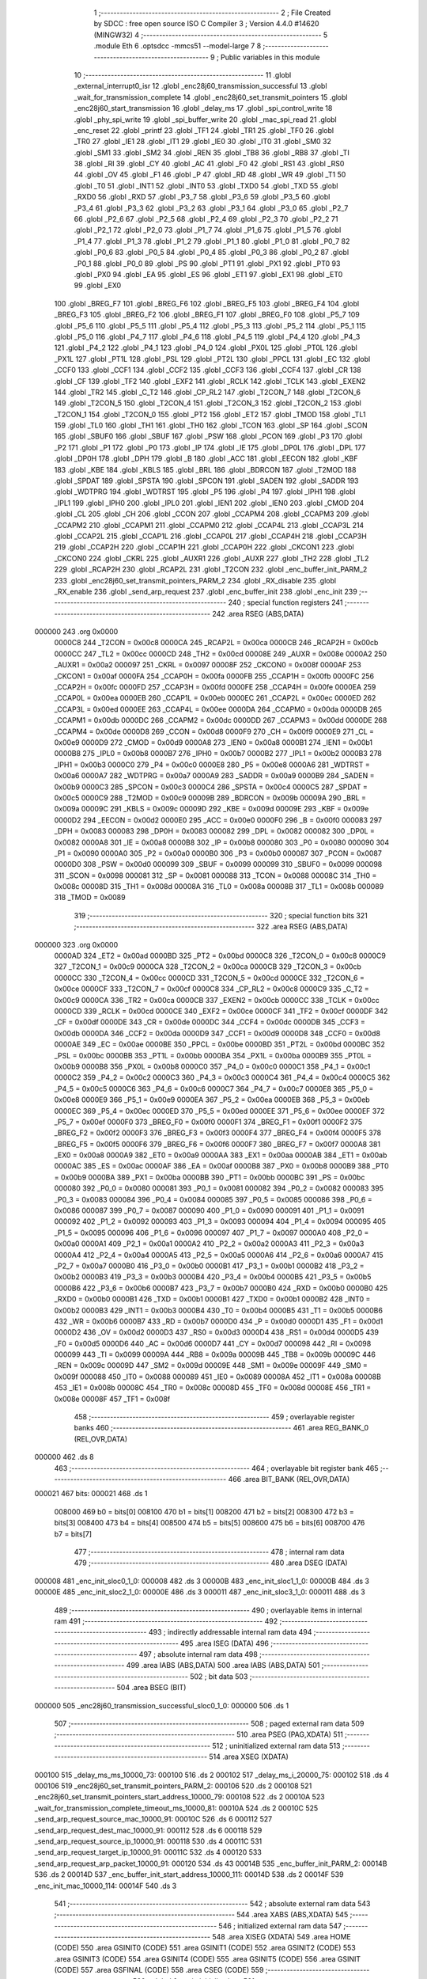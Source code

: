                                       1 ;--------------------------------------------------------
                                      2 ; File Created by SDCC : free open source ISO C Compiler 
                                      3 ; Version 4.4.0 #14620 (MINGW32)
                                      4 ;--------------------------------------------------------
                                      5 	.module Eth
                                      6 	.optsdcc -mmcs51 --model-large
                                      7 	
                                      8 ;--------------------------------------------------------
                                      9 ; Public variables in this module
                                     10 ;--------------------------------------------------------
                                     11 	.globl _external_interrupt0_isr
                                     12 	.globl _enc28j60_transmission_successful
                                     13 	.globl _wait_for_transmission_complete
                                     14 	.globl _enc28j60_set_transmit_pointers
                                     15 	.globl _enc28j60_start_transmission
                                     16 	.globl _delay_ms
                                     17 	.globl _spi_control_write
                                     18 	.globl _phy_spi_write
                                     19 	.globl _spi_buffer_write
                                     20 	.globl _mac_spi_read
                                     21 	.globl _enc_reset
                                     22 	.globl _printf
                                     23 	.globl _TF1
                                     24 	.globl _TR1
                                     25 	.globl _TF0
                                     26 	.globl _TR0
                                     27 	.globl _IE1
                                     28 	.globl _IT1
                                     29 	.globl _IE0
                                     30 	.globl _IT0
                                     31 	.globl _SM0
                                     32 	.globl _SM1
                                     33 	.globl _SM2
                                     34 	.globl _REN
                                     35 	.globl _TB8
                                     36 	.globl _RB8
                                     37 	.globl _TI
                                     38 	.globl _RI
                                     39 	.globl _CY
                                     40 	.globl _AC
                                     41 	.globl _F0
                                     42 	.globl _RS1
                                     43 	.globl _RS0
                                     44 	.globl _OV
                                     45 	.globl _F1
                                     46 	.globl _P
                                     47 	.globl _RD
                                     48 	.globl _WR
                                     49 	.globl _T1
                                     50 	.globl _T0
                                     51 	.globl _INT1
                                     52 	.globl _INT0
                                     53 	.globl _TXD0
                                     54 	.globl _TXD
                                     55 	.globl _RXD0
                                     56 	.globl _RXD
                                     57 	.globl _P3_7
                                     58 	.globl _P3_6
                                     59 	.globl _P3_5
                                     60 	.globl _P3_4
                                     61 	.globl _P3_3
                                     62 	.globl _P3_2
                                     63 	.globl _P3_1
                                     64 	.globl _P3_0
                                     65 	.globl _P2_7
                                     66 	.globl _P2_6
                                     67 	.globl _P2_5
                                     68 	.globl _P2_4
                                     69 	.globl _P2_3
                                     70 	.globl _P2_2
                                     71 	.globl _P2_1
                                     72 	.globl _P2_0
                                     73 	.globl _P1_7
                                     74 	.globl _P1_6
                                     75 	.globl _P1_5
                                     76 	.globl _P1_4
                                     77 	.globl _P1_3
                                     78 	.globl _P1_2
                                     79 	.globl _P1_1
                                     80 	.globl _P1_0
                                     81 	.globl _P0_7
                                     82 	.globl _P0_6
                                     83 	.globl _P0_5
                                     84 	.globl _P0_4
                                     85 	.globl _P0_3
                                     86 	.globl _P0_2
                                     87 	.globl _P0_1
                                     88 	.globl _P0_0
                                     89 	.globl _PS
                                     90 	.globl _PT1
                                     91 	.globl _PX1
                                     92 	.globl _PT0
                                     93 	.globl _PX0
                                     94 	.globl _EA
                                     95 	.globl _ES
                                     96 	.globl _ET1
                                     97 	.globl _EX1
                                     98 	.globl _ET0
                                     99 	.globl _EX0
                                    100 	.globl _BREG_F7
                                    101 	.globl _BREG_F6
                                    102 	.globl _BREG_F5
                                    103 	.globl _BREG_F4
                                    104 	.globl _BREG_F3
                                    105 	.globl _BREG_F2
                                    106 	.globl _BREG_F1
                                    107 	.globl _BREG_F0
                                    108 	.globl _P5_7
                                    109 	.globl _P5_6
                                    110 	.globl _P5_5
                                    111 	.globl _P5_4
                                    112 	.globl _P5_3
                                    113 	.globl _P5_2
                                    114 	.globl _P5_1
                                    115 	.globl _P5_0
                                    116 	.globl _P4_7
                                    117 	.globl _P4_6
                                    118 	.globl _P4_5
                                    119 	.globl _P4_4
                                    120 	.globl _P4_3
                                    121 	.globl _P4_2
                                    122 	.globl _P4_1
                                    123 	.globl _P4_0
                                    124 	.globl _PX0L
                                    125 	.globl _PT0L
                                    126 	.globl _PX1L
                                    127 	.globl _PT1L
                                    128 	.globl _PSL
                                    129 	.globl _PT2L
                                    130 	.globl _PPCL
                                    131 	.globl _EC
                                    132 	.globl _CCF0
                                    133 	.globl _CCF1
                                    134 	.globl _CCF2
                                    135 	.globl _CCF3
                                    136 	.globl _CCF4
                                    137 	.globl _CR
                                    138 	.globl _CF
                                    139 	.globl _TF2
                                    140 	.globl _EXF2
                                    141 	.globl _RCLK
                                    142 	.globl _TCLK
                                    143 	.globl _EXEN2
                                    144 	.globl _TR2
                                    145 	.globl _C_T2
                                    146 	.globl _CP_RL2
                                    147 	.globl _T2CON_7
                                    148 	.globl _T2CON_6
                                    149 	.globl _T2CON_5
                                    150 	.globl _T2CON_4
                                    151 	.globl _T2CON_3
                                    152 	.globl _T2CON_2
                                    153 	.globl _T2CON_1
                                    154 	.globl _T2CON_0
                                    155 	.globl _PT2
                                    156 	.globl _ET2
                                    157 	.globl _TMOD
                                    158 	.globl _TL1
                                    159 	.globl _TL0
                                    160 	.globl _TH1
                                    161 	.globl _TH0
                                    162 	.globl _TCON
                                    163 	.globl _SP
                                    164 	.globl _SCON
                                    165 	.globl _SBUF0
                                    166 	.globl _SBUF
                                    167 	.globl _PSW
                                    168 	.globl _PCON
                                    169 	.globl _P3
                                    170 	.globl _P2
                                    171 	.globl _P1
                                    172 	.globl _P0
                                    173 	.globl _IP
                                    174 	.globl _IE
                                    175 	.globl _DP0L
                                    176 	.globl _DPL
                                    177 	.globl _DP0H
                                    178 	.globl _DPH
                                    179 	.globl _B
                                    180 	.globl _ACC
                                    181 	.globl _EECON
                                    182 	.globl _KBF
                                    183 	.globl _KBE
                                    184 	.globl _KBLS
                                    185 	.globl _BRL
                                    186 	.globl _BDRCON
                                    187 	.globl _T2MOD
                                    188 	.globl _SPDAT
                                    189 	.globl _SPSTA
                                    190 	.globl _SPCON
                                    191 	.globl _SADEN
                                    192 	.globl _SADDR
                                    193 	.globl _WDTPRG
                                    194 	.globl _WDTRST
                                    195 	.globl _P5
                                    196 	.globl _P4
                                    197 	.globl _IPH1
                                    198 	.globl _IPL1
                                    199 	.globl _IPH0
                                    200 	.globl _IPL0
                                    201 	.globl _IEN1
                                    202 	.globl _IEN0
                                    203 	.globl _CMOD
                                    204 	.globl _CL
                                    205 	.globl _CH
                                    206 	.globl _CCON
                                    207 	.globl _CCAPM4
                                    208 	.globl _CCAPM3
                                    209 	.globl _CCAPM2
                                    210 	.globl _CCAPM1
                                    211 	.globl _CCAPM0
                                    212 	.globl _CCAP4L
                                    213 	.globl _CCAP3L
                                    214 	.globl _CCAP2L
                                    215 	.globl _CCAP1L
                                    216 	.globl _CCAP0L
                                    217 	.globl _CCAP4H
                                    218 	.globl _CCAP3H
                                    219 	.globl _CCAP2H
                                    220 	.globl _CCAP1H
                                    221 	.globl _CCAP0H
                                    222 	.globl _CKCON1
                                    223 	.globl _CKCON0
                                    224 	.globl _CKRL
                                    225 	.globl _AUXR1
                                    226 	.globl _AUXR
                                    227 	.globl _TH2
                                    228 	.globl _TL2
                                    229 	.globl _RCAP2H
                                    230 	.globl _RCAP2L
                                    231 	.globl _T2CON
                                    232 	.globl _enc_buffer_init_PARM_2
                                    233 	.globl _enc28j60_set_transmit_pointers_PARM_2
                                    234 	.globl _RX_disable
                                    235 	.globl _RX_enable
                                    236 	.globl _send_arp_request
                                    237 	.globl _enc_buffer_init
                                    238 	.globl _enc_init
                                    239 ;--------------------------------------------------------
                                    240 ; special function registers
                                    241 ;--------------------------------------------------------
                                    242 	.area RSEG    (ABS,DATA)
      000000                        243 	.org 0x0000
                           0000C8   244 _T2CON	=	0x00c8
                           0000CA   245 _RCAP2L	=	0x00ca
                           0000CB   246 _RCAP2H	=	0x00cb
                           0000CC   247 _TL2	=	0x00cc
                           0000CD   248 _TH2	=	0x00cd
                           00008E   249 _AUXR	=	0x008e
                           0000A2   250 _AUXR1	=	0x00a2
                           000097   251 _CKRL	=	0x0097
                           00008F   252 _CKCON0	=	0x008f
                           0000AF   253 _CKCON1	=	0x00af
                           0000FA   254 _CCAP0H	=	0x00fa
                           0000FB   255 _CCAP1H	=	0x00fb
                           0000FC   256 _CCAP2H	=	0x00fc
                           0000FD   257 _CCAP3H	=	0x00fd
                           0000FE   258 _CCAP4H	=	0x00fe
                           0000EA   259 _CCAP0L	=	0x00ea
                           0000EB   260 _CCAP1L	=	0x00eb
                           0000EC   261 _CCAP2L	=	0x00ec
                           0000ED   262 _CCAP3L	=	0x00ed
                           0000EE   263 _CCAP4L	=	0x00ee
                           0000DA   264 _CCAPM0	=	0x00da
                           0000DB   265 _CCAPM1	=	0x00db
                           0000DC   266 _CCAPM2	=	0x00dc
                           0000DD   267 _CCAPM3	=	0x00dd
                           0000DE   268 _CCAPM4	=	0x00de
                           0000D8   269 _CCON	=	0x00d8
                           0000F9   270 _CH	=	0x00f9
                           0000E9   271 _CL	=	0x00e9
                           0000D9   272 _CMOD	=	0x00d9
                           0000A8   273 _IEN0	=	0x00a8
                           0000B1   274 _IEN1	=	0x00b1
                           0000B8   275 _IPL0	=	0x00b8
                           0000B7   276 _IPH0	=	0x00b7
                           0000B2   277 _IPL1	=	0x00b2
                           0000B3   278 _IPH1	=	0x00b3
                           0000C0   279 _P4	=	0x00c0
                           0000E8   280 _P5	=	0x00e8
                           0000A6   281 _WDTRST	=	0x00a6
                           0000A7   282 _WDTPRG	=	0x00a7
                           0000A9   283 _SADDR	=	0x00a9
                           0000B9   284 _SADEN	=	0x00b9
                           0000C3   285 _SPCON	=	0x00c3
                           0000C4   286 _SPSTA	=	0x00c4
                           0000C5   287 _SPDAT	=	0x00c5
                           0000C9   288 _T2MOD	=	0x00c9
                           00009B   289 _BDRCON	=	0x009b
                           00009A   290 _BRL	=	0x009a
                           00009C   291 _KBLS	=	0x009c
                           00009D   292 _KBE	=	0x009d
                           00009E   293 _KBF	=	0x009e
                           0000D2   294 _EECON	=	0x00d2
                           0000E0   295 _ACC	=	0x00e0
                           0000F0   296 _B	=	0x00f0
                           000083   297 _DPH	=	0x0083
                           000083   298 _DP0H	=	0x0083
                           000082   299 _DPL	=	0x0082
                           000082   300 _DP0L	=	0x0082
                           0000A8   301 _IE	=	0x00a8
                           0000B8   302 _IP	=	0x00b8
                           000080   303 _P0	=	0x0080
                           000090   304 _P1	=	0x0090
                           0000A0   305 _P2	=	0x00a0
                           0000B0   306 _P3	=	0x00b0
                           000087   307 _PCON	=	0x0087
                           0000D0   308 _PSW	=	0x00d0
                           000099   309 _SBUF	=	0x0099
                           000099   310 _SBUF0	=	0x0099
                           000098   311 _SCON	=	0x0098
                           000081   312 _SP	=	0x0081
                           000088   313 _TCON	=	0x0088
                           00008C   314 _TH0	=	0x008c
                           00008D   315 _TH1	=	0x008d
                           00008A   316 _TL0	=	0x008a
                           00008B   317 _TL1	=	0x008b
                           000089   318 _TMOD	=	0x0089
                                    319 ;--------------------------------------------------------
                                    320 ; special function bits
                                    321 ;--------------------------------------------------------
                                    322 	.area RSEG    (ABS,DATA)
      000000                        323 	.org 0x0000
                           0000AD   324 _ET2	=	0x00ad
                           0000BD   325 _PT2	=	0x00bd
                           0000C8   326 _T2CON_0	=	0x00c8
                           0000C9   327 _T2CON_1	=	0x00c9
                           0000CA   328 _T2CON_2	=	0x00ca
                           0000CB   329 _T2CON_3	=	0x00cb
                           0000CC   330 _T2CON_4	=	0x00cc
                           0000CD   331 _T2CON_5	=	0x00cd
                           0000CE   332 _T2CON_6	=	0x00ce
                           0000CF   333 _T2CON_7	=	0x00cf
                           0000C8   334 _CP_RL2	=	0x00c8
                           0000C9   335 _C_T2	=	0x00c9
                           0000CA   336 _TR2	=	0x00ca
                           0000CB   337 _EXEN2	=	0x00cb
                           0000CC   338 _TCLK	=	0x00cc
                           0000CD   339 _RCLK	=	0x00cd
                           0000CE   340 _EXF2	=	0x00ce
                           0000CF   341 _TF2	=	0x00cf
                           0000DF   342 _CF	=	0x00df
                           0000DE   343 _CR	=	0x00de
                           0000DC   344 _CCF4	=	0x00dc
                           0000DB   345 _CCF3	=	0x00db
                           0000DA   346 _CCF2	=	0x00da
                           0000D9   347 _CCF1	=	0x00d9
                           0000D8   348 _CCF0	=	0x00d8
                           0000AE   349 _EC	=	0x00ae
                           0000BE   350 _PPCL	=	0x00be
                           0000BD   351 _PT2L	=	0x00bd
                           0000BC   352 _PSL	=	0x00bc
                           0000BB   353 _PT1L	=	0x00bb
                           0000BA   354 _PX1L	=	0x00ba
                           0000B9   355 _PT0L	=	0x00b9
                           0000B8   356 _PX0L	=	0x00b8
                           0000C0   357 _P4_0	=	0x00c0
                           0000C1   358 _P4_1	=	0x00c1
                           0000C2   359 _P4_2	=	0x00c2
                           0000C3   360 _P4_3	=	0x00c3
                           0000C4   361 _P4_4	=	0x00c4
                           0000C5   362 _P4_5	=	0x00c5
                           0000C6   363 _P4_6	=	0x00c6
                           0000C7   364 _P4_7	=	0x00c7
                           0000E8   365 _P5_0	=	0x00e8
                           0000E9   366 _P5_1	=	0x00e9
                           0000EA   367 _P5_2	=	0x00ea
                           0000EB   368 _P5_3	=	0x00eb
                           0000EC   369 _P5_4	=	0x00ec
                           0000ED   370 _P5_5	=	0x00ed
                           0000EE   371 _P5_6	=	0x00ee
                           0000EF   372 _P5_7	=	0x00ef
                           0000F0   373 _BREG_F0	=	0x00f0
                           0000F1   374 _BREG_F1	=	0x00f1
                           0000F2   375 _BREG_F2	=	0x00f2
                           0000F3   376 _BREG_F3	=	0x00f3
                           0000F4   377 _BREG_F4	=	0x00f4
                           0000F5   378 _BREG_F5	=	0x00f5
                           0000F6   379 _BREG_F6	=	0x00f6
                           0000F7   380 _BREG_F7	=	0x00f7
                           0000A8   381 _EX0	=	0x00a8
                           0000A9   382 _ET0	=	0x00a9
                           0000AA   383 _EX1	=	0x00aa
                           0000AB   384 _ET1	=	0x00ab
                           0000AC   385 _ES	=	0x00ac
                           0000AF   386 _EA	=	0x00af
                           0000B8   387 _PX0	=	0x00b8
                           0000B9   388 _PT0	=	0x00b9
                           0000BA   389 _PX1	=	0x00ba
                           0000BB   390 _PT1	=	0x00bb
                           0000BC   391 _PS	=	0x00bc
                           000080   392 _P0_0	=	0x0080
                           000081   393 _P0_1	=	0x0081
                           000082   394 _P0_2	=	0x0082
                           000083   395 _P0_3	=	0x0083
                           000084   396 _P0_4	=	0x0084
                           000085   397 _P0_5	=	0x0085
                           000086   398 _P0_6	=	0x0086
                           000087   399 _P0_7	=	0x0087
                           000090   400 _P1_0	=	0x0090
                           000091   401 _P1_1	=	0x0091
                           000092   402 _P1_2	=	0x0092
                           000093   403 _P1_3	=	0x0093
                           000094   404 _P1_4	=	0x0094
                           000095   405 _P1_5	=	0x0095
                           000096   406 _P1_6	=	0x0096
                           000097   407 _P1_7	=	0x0097
                           0000A0   408 _P2_0	=	0x00a0
                           0000A1   409 _P2_1	=	0x00a1
                           0000A2   410 _P2_2	=	0x00a2
                           0000A3   411 _P2_3	=	0x00a3
                           0000A4   412 _P2_4	=	0x00a4
                           0000A5   413 _P2_5	=	0x00a5
                           0000A6   414 _P2_6	=	0x00a6
                           0000A7   415 _P2_7	=	0x00a7
                           0000B0   416 _P3_0	=	0x00b0
                           0000B1   417 _P3_1	=	0x00b1
                           0000B2   418 _P3_2	=	0x00b2
                           0000B3   419 _P3_3	=	0x00b3
                           0000B4   420 _P3_4	=	0x00b4
                           0000B5   421 _P3_5	=	0x00b5
                           0000B6   422 _P3_6	=	0x00b6
                           0000B7   423 _P3_7	=	0x00b7
                           0000B0   424 _RXD	=	0x00b0
                           0000B0   425 _RXD0	=	0x00b0
                           0000B1   426 _TXD	=	0x00b1
                           0000B1   427 _TXD0	=	0x00b1
                           0000B2   428 _INT0	=	0x00b2
                           0000B3   429 _INT1	=	0x00b3
                           0000B4   430 _T0	=	0x00b4
                           0000B5   431 _T1	=	0x00b5
                           0000B6   432 _WR	=	0x00b6
                           0000B7   433 _RD	=	0x00b7
                           0000D0   434 _P	=	0x00d0
                           0000D1   435 _F1	=	0x00d1
                           0000D2   436 _OV	=	0x00d2
                           0000D3   437 _RS0	=	0x00d3
                           0000D4   438 _RS1	=	0x00d4
                           0000D5   439 _F0	=	0x00d5
                           0000D6   440 _AC	=	0x00d6
                           0000D7   441 _CY	=	0x00d7
                           000098   442 _RI	=	0x0098
                           000099   443 _TI	=	0x0099
                           00009A   444 _RB8	=	0x009a
                           00009B   445 _TB8	=	0x009b
                           00009C   446 _REN	=	0x009c
                           00009D   447 _SM2	=	0x009d
                           00009E   448 _SM1	=	0x009e
                           00009F   449 _SM0	=	0x009f
                           000088   450 _IT0	=	0x0088
                           000089   451 _IE0	=	0x0089
                           00008A   452 _IT1	=	0x008a
                           00008B   453 _IE1	=	0x008b
                           00008C   454 _TR0	=	0x008c
                           00008D   455 _TF0	=	0x008d
                           00008E   456 _TR1	=	0x008e
                           00008F   457 _TF1	=	0x008f
                                    458 ;--------------------------------------------------------
                                    459 ; overlayable register banks
                                    460 ;--------------------------------------------------------
                                    461 	.area REG_BANK_0	(REL,OVR,DATA)
      000000                        462 	.ds 8
                                    463 ;--------------------------------------------------------
                                    464 ; overlayable bit register bank
                                    465 ;--------------------------------------------------------
                                    466 	.area BIT_BANK	(REL,OVR,DATA)
      000021                        467 bits:
      000021                        468 	.ds 1
                           008000   469 	b0 = bits[0]
                           008100   470 	b1 = bits[1]
                           008200   471 	b2 = bits[2]
                           008300   472 	b3 = bits[3]
                           008400   473 	b4 = bits[4]
                           008500   474 	b5 = bits[5]
                           008600   475 	b6 = bits[6]
                           008700   476 	b7 = bits[7]
                                    477 ;--------------------------------------------------------
                                    478 ; internal ram data
                                    479 ;--------------------------------------------------------
                                    480 	.area DSEG    (DATA)
      000008                        481 _enc_init_sloc0_1_0:
      000008                        482 	.ds 3
      00000B                        483 _enc_init_sloc1_1_0:
      00000B                        484 	.ds 3
      00000E                        485 _enc_init_sloc2_1_0:
      00000E                        486 	.ds 3
      000011                        487 _enc_init_sloc3_1_0:
      000011                        488 	.ds 3
                                    489 ;--------------------------------------------------------
                                    490 ; overlayable items in internal ram
                                    491 ;--------------------------------------------------------
                                    492 ;--------------------------------------------------------
                                    493 ; indirectly addressable internal ram data
                                    494 ;--------------------------------------------------------
                                    495 	.area ISEG    (DATA)
                                    496 ;--------------------------------------------------------
                                    497 ; absolute internal ram data
                                    498 ;--------------------------------------------------------
                                    499 	.area IABS    (ABS,DATA)
                                    500 	.area IABS    (ABS,DATA)
                                    501 ;--------------------------------------------------------
                                    502 ; bit data
                                    503 ;--------------------------------------------------------
                                    504 	.area BSEG    (BIT)
      000000                        505 _enc28j60_transmission_successful_sloc0_1_0:
      000000                        506 	.ds 1
                                    507 ;--------------------------------------------------------
                                    508 ; paged external ram data
                                    509 ;--------------------------------------------------------
                                    510 	.area PSEG    (PAG,XDATA)
                                    511 ;--------------------------------------------------------
                                    512 ; uninitialized external ram data
                                    513 ;--------------------------------------------------------
                                    514 	.area XSEG    (XDATA)
      000100                        515 _delay_ms_ms_10000_73:
      000100                        516 	.ds 2
      000102                        517 _delay_ms_i_20000_75:
      000102                        518 	.ds 4
      000106                        519 _enc28j60_set_transmit_pointers_PARM_2:
      000106                        520 	.ds 2
      000108                        521 _enc28j60_set_transmit_pointers_start_address_10000_79:
      000108                        522 	.ds 2
      00010A                        523 _wait_for_transmission_complete_timeout_ms_10000_81:
      00010A                        524 	.ds 2
      00010C                        525 _send_arp_request_source_mac_10000_91:
      00010C                        526 	.ds 6
      000112                        527 _send_arp_request_dest_mac_10000_91:
      000112                        528 	.ds 6
      000118                        529 _send_arp_request_source_ip_10000_91:
      000118                        530 	.ds 4
      00011C                        531 _send_arp_request_target_ip_10000_91:
      00011C                        532 	.ds 4
      000120                        533 _send_arp_request_arp_packet_10000_91:
      000120                        534 	.ds 43
      00014B                        535 _enc_buffer_init_PARM_2:
      00014B                        536 	.ds 2
      00014D                        537 _enc_buffer_init_start_address_10000_111:
      00014D                        538 	.ds 2
      00014F                        539 _enc_init_mac_10000_114:
      00014F                        540 	.ds 3
                                    541 ;--------------------------------------------------------
                                    542 ; absolute external ram data
                                    543 ;--------------------------------------------------------
                                    544 	.area XABS    (ABS,XDATA)
                                    545 ;--------------------------------------------------------
                                    546 ; initialized external ram data
                                    547 ;--------------------------------------------------------
                                    548 	.area XISEG   (XDATA)
                                    549 	.area HOME    (CODE)
                                    550 	.area GSINIT0 (CODE)
                                    551 	.area GSINIT1 (CODE)
                                    552 	.area GSINIT2 (CODE)
                                    553 	.area GSINIT3 (CODE)
                                    554 	.area GSINIT4 (CODE)
                                    555 	.area GSINIT5 (CODE)
                                    556 	.area GSINIT  (CODE)
                                    557 	.area GSFINAL (CODE)
                                    558 	.area CSEG    (CODE)
                                    559 ;--------------------------------------------------------
                                    560 ; global & static initialisations
                                    561 ;--------------------------------------------------------
                                    562 	.area HOME    (CODE)
                                    563 	.area GSINIT  (CODE)
                                    564 	.area GSFINAL (CODE)
                                    565 	.area GSINIT  (CODE)
                                    566 ;--------------------------------------------------------
                                    567 ; Home
                                    568 ;--------------------------------------------------------
                                    569 	.area HOME    (CODE)
                                    570 	.area HOME    (CODE)
                                    571 ;--------------------------------------------------------
                                    572 ; code
                                    573 ;--------------------------------------------------------
                                    574 	.area CSEG    (CODE)
                                    575 ;------------------------------------------------------------
                                    576 ;Allocation info for local variables in function 'delay_ms'
                                    577 ;------------------------------------------------------------
                                    578 ;ms                        Allocated with name '_delay_ms_ms_10000_73'
                                    579 ;i                         Allocated with name '_delay_ms_i_20000_75'
                                    580 ;------------------------------------------------------------
                                    581 ;	Eth.c:48: void delay_ms(uint16_t ms)
                                    582 ;	-----------------------------------------
                                    583 ;	 function delay_ms
                                    584 ;	-----------------------------------------
      002065                        585 _delay_ms:
                           000007   586 	ar7 = 0x07
                           000006   587 	ar6 = 0x06
                           000005   588 	ar5 = 0x05
                           000004   589 	ar4 = 0x04
                           000003   590 	ar3 = 0x03
                           000002   591 	ar2 = 0x02
                           000001   592 	ar1 = 0x01
                           000000   593 	ar0 = 0x00
      002065 AF 83            [24]  594 	mov	r7,dph
      002067 E5 82            [12]  595 	mov	a,dpl
      002069 90 01 00         [24]  596 	mov	dptr,#_delay_ms_ms_10000_73
      00206C F0               [24]  597 	movx	@dptr,a
      00206D EF               [12]  598 	mov	a,r7
      00206E A3               [24]  599 	inc	dptr
      00206F F0               [24]  600 	movx	@dptr,a
                                    601 ;	Eth.c:50: for (volatile uint32_t i = 0; i < ms * 1000; i++)
      002070 90 01 02         [24]  602 	mov	dptr,#_delay_ms_i_20000_75
      002073 E4               [12]  603 	clr	a
      002074 F0               [24]  604 	movx	@dptr,a
      002075 A3               [24]  605 	inc	dptr
      002076 F0               [24]  606 	movx	@dptr,a
      002077 A3               [24]  607 	inc	dptr
      002078 F0               [24]  608 	movx	@dptr,a
      002079 A3               [24]  609 	inc	dptr
      00207A F0               [24]  610 	movx	@dptr,a
      00207B 90 01 00         [24]  611 	mov	dptr,#_delay_ms_ms_10000_73
      00207E E0               [24]  612 	movx	a,@dptr
      00207F FE               [12]  613 	mov	r6,a
      002080 A3               [24]  614 	inc	dptr
      002081 E0               [24]  615 	movx	a,@dptr
      002082 FF               [12]  616 	mov	r7,a
      002083                        617 00103$:
      002083 90 03 8F         [24]  618 	mov	dptr,#__mulint_PARM_2
      002086 EE               [12]  619 	mov	a,r6
      002087 F0               [24]  620 	movx	@dptr,a
      002088 EF               [12]  621 	mov	a,r7
      002089 A3               [24]  622 	inc	dptr
      00208A F0               [24]  623 	movx	@dptr,a
      00208B 90 03 E8         [24]  624 	mov	dptr,#0x03e8
      00208E C0 07            [24]  625 	push	ar7
      002090 C0 06            [24]  626 	push	ar6
      002092 12 3C DE         [24]  627 	lcall	__mulint
      002095 AC 82            [24]  628 	mov	r4, dpl
      002097 AD 83            [24]  629 	mov	r5, dph
      002099 D0 06            [24]  630 	pop	ar6
      00209B D0 07            [24]  631 	pop	ar7
      00209D 90 01 02         [24]  632 	mov	dptr,#_delay_ms_i_20000_75
      0020A0 E0               [24]  633 	movx	a,@dptr
      0020A1 F8               [12]  634 	mov	r0,a
      0020A2 A3               [24]  635 	inc	dptr
      0020A3 E0               [24]  636 	movx	a,@dptr
      0020A4 F9               [12]  637 	mov	r1,a
      0020A5 A3               [24]  638 	inc	dptr
      0020A6 E0               [24]  639 	movx	a,@dptr
      0020A7 FA               [12]  640 	mov	r2,a
      0020A8 A3               [24]  641 	inc	dptr
      0020A9 E0               [24]  642 	movx	a,@dptr
      0020AA FB               [12]  643 	mov	r3,a
      0020AB C0 06            [24]  644 	push	ar6
      0020AD C0 07            [24]  645 	push	ar7
      0020AF 7E 00            [12]  646 	mov	r6,#0x00
      0020B1 7F 00            [12]  647 	mov	r7,#0x00
      0020B3 C3               [12]  648 	clr	c
      0020B4 E8               [12]  649 	mov	a,r0
      0020B5 9C               [12]  650 	subb	a,r4
      0020B6 E9               [12]  651 	mov	a,r1
      0020B7 9D               [12]  652 	subb	a,r5
      0020B8 EA               [12]  653 	mov	a,r2
      0020B9 9E               [12]  654 	subb	a,r6
      0020BA EB               [12]  655 	mov	a,r3
      0020BB 9F               [12]  656 	subb	a,r7
      0020BC D0 07            [24]  657 	pop	ar7
      0020BE D0 06            [24]  658 	pop	ar6
      0020C0 50 23            [24]  659 	jnc	00105$
      0020C2 90 01 02         [24]  660 	mov	dptr,#_delay_ms_i_20000_75
      0020C5 E0               [24]  661 	movx	a,@dptr
      0020C6 FA               [12]  662 	mov	r2,a
      0020C7 A3               [24]  663 	inc	dptr
      0020C8 E0               [24]  664 	movx	a,@dptr
      0020C9 FB               [12]  665 	mov	r3,a
      0020CA A3               [24]  666 	inc	dptr
      0020CB E0               [24]  667 	movx	a,@dptr
      0020CC FC               [12]  668 	mov	r4,a
      0020CD A3               [24]  669 	inc	dptr
      0020CE E0               [24]  670 	movx	a,@dptr
      0020CF FD               [12]  671 	mov	r5,a
      0020D0 90 01 02         [24]  672 	mov	dptr,#_delay_ms_i_20000_75
      0020D3 74 01            [12]  673 	mov	a,#0x01
      0020D5 2A               [12]  674 	add	a, r2
      0020D6 F0               [24]  675 	movx	@dptr,a
      0020D7 E4               [12]  676 	clr	a
      0020D8 3B               [12]  677 	addc	a, r3
      0020D9 A3               [24]  678 	inc	dptr
      0020DA F0               [24]  679 	movx	@dptr,a
      0020DB E4               [12]  680 	clr	a
      0020DC 3C               [12]  681 	addc	a, r4
      0020DD A3               [24]  682 	inc	dptr
      0020DE F0               [24]  683 	movx	@dptr,a
      0020DF E4               [12]  684 	clr	a
      0020E0 3D               [12]  685 	addc	a, r5
      0020E1 A3               [24]  686 	inc	dptr
      0020E2 F0               [24]  687 	movx	@dptr,a
      0020E3 80 9E            [24]  688 	sjmp	00103$
      0020E5                        689 00105$:
                                    690 ;	Eth.c:54: }
      0020E5 22               [24]  691 	ret
                                    692 ;------------------------------------------------------------
                                    693 ;Allocation info for local variables in function 'enc28j60_start_transmission'
                                    694 ;------------------------------------------------------------
                                    695 ;econ1                     Allocated with name '_enc28j60_start_transmission_econ1_10000_78'
                                    696 ;------------------------------------------------------------
                                    697 ;	Eth.c:56: void enc28j60_start_transmission(void)
                                    698 ;	-----------------------------------------
                                    699 ;	 function enc28j60_start_transmission
                                    700 ;	-----------------------------------------
      0020E6                        701 _enc28j60_start_transmission:
                                    702 ;	Eth.c:58: uint8_t econ1 = mac_spi_read(0x1F, 0); // Read ECON1
      0020E6 90 03 6F         [24]  703 	mov	dptr,#_mac_spi_read_PARM_2
      0020E9 E4               [12]  704 	clr	a
      0020EA F0               [24]  705 	movx	@dptr,a
      0020EB 75 82 1F         [24]  706 	mov	dpl, #0x1f
      0020EE 12 35 65         [24]  707 	lcall	_mac_spi_read
      0020F1 E5 82            [12]  708 	mov	a, dpl
                                    709 ;	Eth.c:59: econ1 |= 0x08; // Set TXRTS (bit 3)
      0020F3 44 08            [12]  710 	orl	a,#0x08
      0020F5 FF               [12]  711 	mov	r7,a
                                    712 ;	Eth.c:60: spi_control_write(0, 0x1F, econ1); // Write back to ECON1
      0020F6 90 03 66         [24]  713 	mov	dptr,#_spi_control_write_PARM_2
      0020F9 74 1F            [12]  714 	mov	a,#0x1f
      0020FB F0               [24]  715 	movx	@dptr,a
      0020FC 90 03 67         [24]  716 	mov	dptr,#_spi_control_write_PARM_3
      0020FF EF               [12]  717 	mov	a,r7
      002100 F0               [24]  718 	movx	@dptr,a
      002101 75 82 00         [24]  719 	mov	dpl, #0x00
                                    720 ;	Eth.c:61: }
      002104 02 33 EF         [24]  721 	ljmp	_spi_control_write
                                    722 ;------------------------------------------------------------
                                    723 ;Allocation info for local variables in function 'enc28j60_set_transmit_pointers'
                                    724 ;------------------------------------------------------------
                                    725 ;end_address               Allocated with name '_enc28j60_set_transmit_pointers_PARM_2'
                                    726 ;start_address             Allocated with name '_enc28j60_set_transmit_pointers_start_address_10000_79'
                                    727 ;------------------------------------------------------------
                                    728 ;	Eth.c:64: void enc28j60_set_transmit_pointers(uint16_t start_address, uint16_t end_address)
                                    729 ;	-----------------------------------------
                                    730 ;	 function enc28j60_set_transmit_pointers
                                    731 ;	-----------------------------------------
      002107                        732 _enc28j60_set_transmit_pointers:
      002107 AF 83            [24]  733 	mov	r7,dph
      002109 E5 82            [12]  734 	mov	a,dpl
      00210B 90 01 08         [24]  735 	mov	dptr,#_enc28j60_set_transmit_pointers_start_address_10000_79
      00210E F0               [24]  736 	movx	@dptr,a
      00210F EF               [12]  737 	mov	a,r7
      002110 A3               [24]  738 	inc	dptr
      002111 F0               [24]  739 	movx	@dptr,a
                                    740 ;	Eth.c:67: spi_control_write(0, 0x04, (uint8_t)(start_address & 0xFF)); // Low byte
      002112 90 01 08         [24]  741 	mov	dptr,#_enc28j60_set_transmit_pointers_start_address_10000_79
      002115 E0               [24]  742 	movx	a,@dptr
      002116 FE               [12]  743 	mov	r6,a
      002117 A3               [24]  744 	inc	dptr
      002118 E0               [24]  745 	movx	a,@dptr
      002119 FF               [12]  746 	mov	r7,a
      00211A 8E 05            [24]  747 	mov	ar5,r6
      00211C 90 03 66         [24]  748 	mov	dptr,#_spi_control_write_PARM_2
      00211F 74 04            [12]  749 	mov	a,#0x04
      002121 F0               [24]  750 	movx	@dptr,a
      002122 90 03 67         [24]  751 	mov	dptr,#_spi_control_write_PARM_3
      002125 ED               [12]  752 	mov	a,r5
      002126 F0               [24]  753 	movx	@dptr,a
      002127 75 82 00         [24]  754 	mov	dpl, #0x00
      00212A C0 07            [24]  755 	push	ar7
      00212C C0 06            [24]  756 	push	ar6
      00212E 12 33 EF         [24]  757 	lcall	_spi_control_write
      002131 D0 06            [24]  758 	pop	ar6
      002133 D0 07            [24]  759 	pop	ar7
                                    760 ;	Eth.c:68: spi_control_write(0, 0x05, (uint8_t)((start_address >> 8) & 0xFF)); // High byte
      002135 8F 06            [24]  761 	mov	ar6,r7
      002137 90 03 66         [24]  762 	mov	dptr,#_spi_control_write_PARM_2
      00213A 74 05            [12]  763 	mov	a,#0x05
      00213C F0               [24]  764 	movx	@dptr,a
      00213D 90 03 67         [24]  765 	mov	dptr,#_spi_control_write_PARM_3
      002140 EE               [12]  766 	mov	a,r6
      002141 F0               [24]  767 	movx	@dptr,a
      002142 75 82 00         [24]  768 	mov	dpl, #0x00
      002145 12 33 EF         [24]  769 	lcall	_spi_control_write
                                    770 ;	Eth.c:71: spi_control_write(0, 0x06, (uint8_t)(end_address & 0xFF)); // Low byte
      002148 90 01 06         [24]  771 	mov	dptr,#_enc28j60_set_transmit_pointers_PARM_2
      00214B E0               [24]  772 	movx	a,@dptr
      00214C FE               [12]  773 	mov	r6,a
      00214D A3               [24]  774 	inc	dptr
      00214E E0               [24]  775 	movx	a,@dptr
      00214F FF               [12]  776 	mov	r7,a
      002150 8E 05            [24]  777 	mov	ar5,r6
      002152 90 03 66         [24]  778 	mov	dptr,#_spi_control_write_PARM_2
      002155 74 06            [12]  779 	mov	a,#0x06
      002157 F0               [24]  780 	movx	@dptr,a
      002158 90 03 67         [24]  781 	mov	dptr,#_spi_control_write_PARM_3
      00215B ED               [12]  782 	mov	a,r5
      00215C F0               [24]  783 	movx	@dptr,a
      00215D 75 82 00         [24]  784 	mov	dpl, #0x00
      002160 C0 07            [24]  785 	push	ar7
      002162 C0 06            [24]  786 	push	ar6
      002164 12 33 EF         [24]  787 	lcall	_spi_control_write
      002167 D0 06            [24]  788 	pop	ar6
      002169 D0 07            [24]  789 	pop	ar7
                                    790 ;	Eth.c:72: spi_control_write(0, 0x07, (uint8_t)((end_address >> 8) & 0xFF)); // High byte
      00216B 8F 06            [24]  791 	mov	ar6,r7
      00216D 90 03 66         [24]  792 	mov	dptr,#_spi_control_write_PARM_2
      002170 74 07            [12]  793 	mov	a,#0x07
      002172 F0               [24]  794 	movx	@dptr,a
      002173 90 03 67         [24]  795 	mov	dptr,#_spi_control_write_PARM_3
      002176 EE               [12]  796 	mov	a,r6
      002177 F0               [24]  797 	movx	@dptr,a
      002178 75 82 00         [24]  798 	mov	dpl, #0x00
                                    799 ;	Eth.c:73: }
      00217B 02 33 EF         [24]  800 	ljmp	_spi_control_write
                                    801 ;------------------------------------------------------------
                                    802 ;Allocation info for local variables in function 'wait_for_transmission_complete'
                                    803 ;------------------------------------------------------------
                                    804 ;timeout_ms                Allocated with name '_wait_for_transmission_complete_timeout_ms_10000_81'
                                    805 ;elapsed                   Allocated with name '_wait_for_transmission_complete_elapsed_10000_82'
                                    806 ;econ1                     Allocated with name '_wait_for_transmission_complete_econ1_20000_83'
                                    807 ;------------------------------------------------------------
                                    808 ;	Eth.c:75: bool wait_for_transmission_complete(uint16_t timeout_ms)
                                    809 ;	-----------------------------------------
                                    810 ;	 function wait_for_transmission_complete
                                    811 ;	-----------------------------------------
      00217E                        812 _wait_for_transmission_complete:
      00217E AF 83            [24]  813 	mov	r7,dph
      002180 E5 82            [12]  814 	mov	a,dpl
      002182 90 01 0A         [24]  815 	mov	dptr,#_wait_for_transmission_complete_timeout_ms_10000_81
      002185 F0               [24]  816 	movx	@dptr,a
      002186 EF               [12]  817 	mov	a,r7
      002187 A3               [24]  818 	inc	dptr
      002188 F0               [24]  819 	movx	@dptr,a
                                    820 ;	Eth.c:79: while (elapsed < timeout_ms) {
      002189 90 01 0A         [24]  821 	mov	dptr,#_wait_for_transmission_complete_timeout_ms_10000_81
      00218C E0               [24]  822 	movx	a,@dptr
      00218D FE               [12]  823 	mov	r6,a
      00218E A3               [24]  824 	inc	dptr
      00218F E0               [24]  825 	movx	a,@dptr
      002190 FF               [12]  826 	mov	r7,a
      002191 7C 00            [12]  827 	mov	r4,#0x00
      002193 7D 00            [12]  828 	mov	r5,#0x00
      002195                        829 00103$:
      002195 C3               [12]  830 	clr	c
      002196 EC               [12]  831 	mov	a,r4
      002197 9E               [12]  832 	subb	a,r6
      002198 ED               [12]  833 	mov	a,r5
      002199 9F               [12]  834 	subb	a,r7
      00219A 50 41            [24]  835 	jnc	00105$
                                    836 ;	Eth.c:80: uint8_t econ1 = mac_spi_read(0x1F, 0); // Read ECON1
      00219C 90 03 6F         [24]  837 	mov	dptr,#_mac_spi_read_PARM_2
      00219F E4               [12]  838 	clr	a
      0021A0 F0               [24]  839 	movx	@dptr,a
      0021A1 75 82 1F         [24]  840 	mov	dpl, #0x1f
      0021A4 C0 07            [24]  841 	push	ar7
      0021A6 C0 06            [24]  842 	push	ar6
      0021A8 C0 05            [24]  843 	push	ar5
      0021AA C0 04            [24]  844 	push	ar4
      0021AC 12 35 65         [24]  845 	lcall	_mac_spi_read
      0021AF E5 82            [12]  846 	mov	a, dpl
      0021B1 D0 04            [24]  847 	pop	ar4
      0021B3 D0 05            [24]  848 	pop	ar5
      0021B5 D0 06            [24]  849 	pop	ar6
      0021B7 D0 07            [24]  850 	pop	ar7
                                    851 ;	Eth.c:81: if (!(econ1 & (1 << 3))) { // TXRTS (bit 3) cleared means transmission complete
      0021B9 20 E3 04         [24]  852 	jb	acc.3,00102$
                                    853 ;	Eth.c:82: return true;  // Transmission completed
      0021BC 75 82 01         [24]  854 	mov	dpl, #0x01
      0021BF 22               [24]  855 	ret
      0021C0                        856 00102$:
                                    857 ;	Eth.c:85: delay_ms(1);  // Wait 1 ms
      0021C0 90 00 01         [24]  858 	mov	dptr,#0x0001
      0021C3 C0 07            [24]  859 	push	ar7
      0021C5 C0 06            [24]  860 	push	ar6
      0021C7 C0 05            [24]  861 	push	ar5
      0021C9 C0 04            [24]  862 	push	ar4
      0021CB 12 20 65         [24]  863 	lcall	_delay_ms
      0021CE D0 04            [24]  864 	pop	ar4
      0021D0 D0 05            [24]  865 	pop	ar5
      0021D2 D0 06            [24]  866 	pop	ar6
      0021D4 D0 07            [24]  867 	pop	ar7
                                    868 ;	Eth.c:86: elapsed++;
      0021D6 0C               [12]  869 	inc	r4
      0021D7 BC 00 BB         [24]  870 	cjne	r4,#0x00,00103$
      0021DA 0D               [12]  871 	inc	r5
      0021DB 80 B8            [24]  872 	sjmp	00103$
      0021DD                        873 00105$:
                                    874 ;	Eth.c:89: return false;  // Timed out
      0021DD 75 82 00         [24]  875 	mov	dpl, #0x00
                                    876 ;	Eth.c:90: }
      0021E0 22               [24]  877 	ret
                                    878 ;------------------------------------------------------------
                                    879 ;Allocation info for local variables in function 'enc28j60_transmission_successful'
                                    880 ;------------------------------------------------------------
                                    881 ;estat                     Allocated with name '_enc28j60_transmission_successful_estat_10000_85'
                                    882 ;------------------------------------------------------------
                                    883 ;	Eth.c:92: bool enc28j60_transmission_successful()
                                    884 ;	-----------------------------------------
                                    885 ;	 function enc28j60_transmission_successful
                                    886 ;	-----------------------------------------
      0021E1                        887 _enc28j60_transmission_successful:
                                    888 ;	Eth.c:94: uint8_t estat = mac_spi_read(0x1D, 0); // Read ESTAT
      0021E1 90 03 6F         [24]  889 	mov	dptr,#_mac_spi_read_PARM_2
      0021E4 E4               [12]  890 	clr	a
      0021E5 F0               [24]  891 	movx	@dptr,a
      0021E6 75 82 1D         [24]  892 	mov	dpl, #0x1d
      0021E9 12 35 65         [24]  893 	lcall	_mac_spi_read
                                    894 ;	Eth.c:95: return !(estat & 0x02); // Check if TXABRT (bit 1) is not set
      0021EC E5 82            [12]  895 	mov	a,dpl
      0021EE 03               [12]  896 	rr	a
      0021EF 54 01            [12]  897 	anl	a,#0x01
      0021F1 B4 01 00         [24]  898 	cjne	a,#0x01,00103$
      0021F4                        899 00103$:
      0021F4 92 00            [24]  900 	mov  _enc28j60_transmission_successful_sloc0_1_0,c
      0021F6 E4               [12]  901 	clr	a
      0021F7 33               [12]  902 	rlc	a
      0021F8 F5 82            [12]  903 	mov	dpl, a
                                    904 ;	Eth.c:96: }
      0021FA 22               [24]  905 	ret
                                    906 ;------------------------------------------------------------
                                    907 ;Allocation info for local variables in function 'RX_disable'
                                    908 ;------------------------------------------------------------
                                    909 ;econ1_value               Allocated with name '_RX_disable_econ1_value_10000_87'
                                    910 ;------------------------------------------------------------
                                    911 ;	Eth.c:97: void RX_disable(void)
                                    912 ;	-----------------------------------------
                                    913 ;	 function RX_disable
                                    914 ;	-----------------------------------------
      0021FB                        915 _RX_disable:
                                    916 ;	Eth.c:99: uint8_t econ1_value = mac_spi_read(0x1F, 0); // Read ECON1
      0021FB 90 03 6F         [24]  917 	mov	dptr,#_mac_spi_read_PARM_2
      0021FE E4               [12]  918 	clr	a
      0021FF F0               [24]  919 	movx	@dptr,a
      002200 75 82 1F         [24]  920 	mov	dpl, #0x1f
      002203 12 35 65         [24]  921 	lcall	_mac_spi_read
      002206 E5 82            [12]  922 	mov	a, dpl
                                    923 ;	Eth.c:102: econ1_value &= ~(0x04);
      002208 54 FB            [12]  924 	anl	a,#0xfb
      00220A FF               [12]  925 	mov	r7,a
                                    926 ;	Eth.c:105: spi_control_write(0, 0x1F, econ1_value); // Write back to ECON1
      00220B 90 03 66         [24]  927 	mov	dptr,#_spi_control_write_PARM_2
      00220E 74 1F            [12]  928 	mov	a,#0x1f
      002210 F0               [24]  929 	movx	@dptr,a
      002211 90 03 67         [24]  930 	mov	dptr,#_spi_control_write_PARM_3
      002214 EF               [12]  931 	mov	a,r7
      002215 F0               [24]  932 	movx	@dptr,a
      002216 75 82 00         [24]  933 	mov	dpl, #0x00
                                    934 ;	Eth.c:106: }
      002219 02 33 EF         [24]  935 	ljmp	_spi_control_write
                                    936 ;------------------------------------------------------------
                                    937 ;Allocation info for local variables in function 'RX_enable'
                                    938 ;------------------------------------------------------------
                                    939 ;econ1_value               Allocated with name '_RX_enable_econ1_value_10000_89'
                                    940 ;------------------------------------------------------------
                                    941 ;	Eth.c:108: void RX_enable(void)
                                    942 ;	-----------------------------------------
                                    943 ;	 function RX_enable
                                    944 ;	-----------------------------------------
      00221C                        945 _RX_enable:
                                    946 ;	Eth.c:110: uint8_t econ1_value = mac_spi_read(0x1F, 0); // Read ECON1
      00221C 90 03 6F         [24]  947 	mov	dptr,#_mac_spi_read_PARM_2
      00221F E4               [12]  948 	clr	a
      002220 F0               [24]  949 	movx	@dptr,a
      002221 75 82 1F         [24]  950 	mov	dpl, #0x1f
      002224 12 35 65         [24]  951 	lcall	_mac_spi_read
      002227 E5 82            [12]  952 	mov	a, dpl
                                    953 ;	Eth.c:113: econ1_value |= 0x04;
      002229 44 04            [12]  954 	orl	a,#0x04
      00222B FF               [12]  955 	mov	r7,a
                                    956 ;	Eth.c:116: spi_control_write(0, 0x1F, econ1_value); // Write back to ECON1
      00222C 90 03 66         [24]  957 	mov	dptr,#_spi_control_write_PARM_2
      00222F 74 1F            [12]  958 	mov	a,#0x1f
      002231 F0               [24]  959 	movx	@dptr,a
      002232 90 03 67         [24]  960 	mov	dptr,#_spi_control_write_PARM_3
      002235 EF               [12]  961 	mov	a,r7
      002236 F0               [24]  962 	movx	@dptr,a
      002237 75 82 00         [24]  963 	mov	dpl, #0x00
                                    964 ;	Eth.c:117: }
      00223A 02 33 EF         [24]  965 	ljmp	_spi_control_write
                                    966 ;------------------------------------------------------------
                                    967 ;Allocation info for local variables in function 'send_arp_request'
                                    968 ;------------------------------------------------------------
                                    969 ;source_mac                Allocated with name '_send_arp_request_source_mac_10000_91'
                                    970 ;dest_mac                  Allocated with name '_send_arp_request_dest_mac_10000_91'
                                    971 ;source_ip                 Allocated with name '_send_arp_request_source_ip_10000_91'
                                    972 ;target_ip                 Allocated with name '_send_arp_request_target_ip_10000_91'
                                    973 ;arp_packet                Allocated with name '_send_arp_request_arp_packet_10000_91'
                                    974 ;i                         Allocated with name '_send_arp_request_i_20000_92'
                                    975 ;i                         Allocated with name '_send_arp_request_i_20000_94'
                                    976 ;i                         Allocated with name '_send_arp_request_i_20000_96'
                                    977 ;i                         Allocated with name '_send_arp_request_i_20000_98'
                                    978 ;i                         Allocated with name '_send_arp_request_i_20000_100'
                                    979 ;frame_size                Allocated with name '_send_arp_request_frame_size_10001_102'
                                    980 ;start_address             Allocated with name '_send_arp_request_start_address_10001_102'
                                    981 ;end_address               Allocated with name '_send_arp_request_end_address_10002_104'
                                    982 ;------------------------------------------------------------
                                    983 ;	Eth.c:119: void send_arp_request(void)
                                    984 ;	-----------------------------------------
                                    985 ;	 function send_arp_request
                                    986 ;	-----------------------------------------
      00223D                        987 _send_arp_request:
                                    988 ;	Eth.c:123: uint8_t source_mac[6] = {0x02, 0x11, 0x22, 0x33, 0x44, 0x55};  // ENC28J60 MAC address
      00223D 90 01 0C         [24]  989 	mov	dptr,#_send_arp_request_source_mac_10000_91
      002240 74 02            [12]  990 	mov	a,#0x02
      002242 F0               [24]  991 	movx	@dptr,a
      002243 90 01 0D         [24]  992 	mov	dptr,#(_send_arp_request_source_mac_10000_91 + 0x0001)
      002246 74 11            [12]  993 	mov	a,#0x11
      002248 F0               [24]  994 	movx	@dptr,a
      002249 90 01 0E         [24]  995 	mov	dptr,#(_send_arp_request_source_mac_10000_91 + 0x0002)
      00224C 23               [12]  996 	rl	a
      00224D F0               [24]  997 	movx	@dptr,a
      00224E 90 01 0F         [24]  998 	mov	dptr,#(_send_arp_request_source_mac_10000_91 + 0x0003)
      002251 74 33            [12]  999 	mov	a,#0x33
      002253 F0               [24] 1000 	movx	@dptr,a
      002254 90 01 10         [24] 1001 	mov	dptr,#(_send_arp_request_source_mac_10000_91 + 0x0004)
      002257 74 44            [12] 1002 	mov	a,#0x44
      002259 F0               [24] 1003 	movx	@dptr,a
      00225A 90 01 11         [24] 1004 	mov	dptr,#(_send_arp_request_source_mac_10000_91 + 0x0005)
      00225D 74 55            [12] 1005 	mov	a,#0x55
      00225F F0               [24] 1006 	movx	@dptr,a
                                   1007 ;	Eth.c:124: uint8_t dest_mac[6] = {0xF8, 0x75, 0xA4, 0x8C, 0x41, 0x31};  // Target PC MAC address
      002260 90 01 12         [24] 1008 	mov	dptr,#_send_arp_request_dest_mac_10000_91
      002263 74 F8            [12] 1009 	mov	a,#0xf8
      002265 F0               [24] 1010 	movx	@dptr,a
      002266 90 01 13         [24] 1011 	mov	dptr,#(_send_arp_request_dest_mac_10000_91 + 0x0001)
      002269 74 75            [12] 1012 	mov	a,#0x75
      00226B F0               [24] 1013 	movx	@dptr,a
      00226C 90 01 14         [24] 1014 	mov	dptr,#(_send_arp_request_dest_mac_10000_91 + 0x0002)
      00226F 74 A4            [12] 1015 	mov	a,#0xa4
      002271 F0               [24] 1016 	movx	@dptr,a
      002272 90 01 15         [24] 1017 	mov	dptr,#(_send_arp_request_dest_mac_10000_91 + 0x0003)
      002275 74 8C            [12] 1018 	mov	a,#0x8c
      002277 F0               [24] 1019 	movx	@dptr,a
      002278 90 01 16         [24] 1020 	mov	dptr,#(_send_arp_request_dest_mac_10000_91 + 0x0004)
      00227B 74 41            [12] 1021 	mov	a,#0x41
      00227D F0               [24] 1022 	movx	@dptr,a
      00227E 90 01 17         [24] 1023 	mov	dptr,#(_send_arp_request_dest_mac_10000_91 + 0x0005)
      002281 74 31            [12] 1024 	mov	a,#0x31
      002283 F0               [24] 1025 	movx	@dptr,a
                                   1026 ;	Eth.c:125: uint8_t source_ip[4] = {192, 168, 1, 100};  // ENC28J60 IP address (Example)
      002284 90 01 18         [24] 1027 	mov	dptr,#_send_arp_request_source_ip_10000_91
      002287 74 C0            [12] 1028 	mov	a,#0xc0
      002289 F0               [24] 1029 	movx	@dptr,a
      00228A 90 01 19         [24] 1030 	mov	dptr,#(_send_arp_request_source_ip_10000_91 + 0x0001)
      00228D 74 A8            [12] 1031 	mov	a,#0xa8
      00228F F0               [24] 1032 	movx	@dptr,a
      002290 90 01 1A         [24] 1033 	mov	dptr,#(_send_arp_request_source_ip_10000_91 + 0x0002)
      002293 74 01            [12] 1034 	mov	a,#0x01
      002295 F0               [24] 1035 	movx	@dptr,a
      002296 90 01 1B         [24] 1036 	mov	dptr,#(_send_arp_request_source_ip_10000_91 + 0x0003)
      002299 74 64            [12] 1037 	mov	a,#0x64
      00229B F0               [24] 1038 	movx	@dptr,a
                                   1039 ;	Eth.c:126: uint8_t target_ip[4] = {192, 168, 1, 1};  // Target PC IP address
      00229C 90 01 1C         [24] 1040 	mov	dptr,#_send_arp_request_target_ip_10000_91
      00229F 74 C0            [12] 1041 	mov	a,#0xc0
      0022A1 F0               [24] 1042 	movx	@dptr,a
      0022A2 90 01 1D         [24] 1043 	mov	dptr,#(_send_arp_request_target_ip_10000_91 + 0x0001)
      0022A5 74 A8            [12] 1044 	mov	a,#0xa8
      0022A7 F0               [24] 1045 	movx	@dptr,a
      0022A8 90 01 1E         [24] 1046 	mov	dptr,#(_send_arp_request_target_ip_10000_91 + 0x0002)
      0022AB 74 01            [12] 1047 	mov	a,#0x01
      0022AD F0               [24] 1048 	movx	@dptr,a
      0022AE 90 01 1F         [24] 1049 	mov	dptr,#(_send_arp_request_target_ip_10000_91 + 0x0003)
      0022B1 F0               [24] 1050 	movx	@dptr,a
                                   1051 ;	Eth.c:130: arp_packet[0] = 0x0E;
      0022B2 90 01 20         [24] 1052 	mov	dptr,#_send_arp_request_arp_packet_10000_91
      0022B5 74 0E            [12] 1053 	mov	a,#0x0e
      0022B7 F0               [24] 1054 	movx	@dptr,a
                                   1055 ;	Eth.c:138: for (int i = 0; i < 6; i++)
      0022B8 7E 00            [12] 1056 	mov	r6,#0x00
      0022BA 7F 00            [12] 1057 	mov	r7,#0x00
      0022BC                       1058 00115$:
      0022BC C3               [12] 1059 	clr	c
      0022BD EE               [12] 1060 	mov	a,r6
      0022BE 94 06            [12] 1061 	subb	a,#0x06
      0022C0 EF               [12] 1062 	mov	a,r7
      0022C1 64 80            [12] 1063 	xrl	a,#0x80
      0022C3 94 80            [12] 1064 	subb	a,#0x80
      0022C5 50 48            [24] 1065 	jnc	00101$
                                   1066 ;	Eth.c:140: arp_packet[i + 1] = dest_mac[i];  // Destination MAC address
      0022C7 8E 05            [24] 1067 	mov	ar5,r6
      0022C9 ED               [12] 1068 	mov	a,r5
      0022CA 04               [12] 1069 	inc	a
      0022CB FC               [12] 1070 	mov	r4,a
      0022CC 33               [12] 1071 	rlc	a
      0022CD 95 E0            [12] 1072 	subb	a,acc
      0022CF FB               [12] 1073 	mov	r3,a
      0022D0 EC               [12] 1074 	mov	a,r4
      0022D1 24 20            [12] 1075 	add	a, #_send_arp_request_arp_packet_10000_91
      0022D3 FC               [12] 1076 	mov	r4,a
      0022D4 EB               [12] 1077 	mov	a,r3
      0022D5 34 01            [12] 1078 	addc	a, #(_send_arp_request_arp_packet_10000_91 >> 8)
      0022D7 FB               [12] 1079 	mov	r3,a
      0022D8 EE               [12] 1080 	mov	a,r6
      0022D9 24 12            [12] 1081 	add	a, #_send_arp_request_dest_mac_10000_91
      0022DB F5 82            [12] 1082 	mov	dpl,a
      0022DD EF               [12] 1083 	mov	a,r7
      0022DE 34 01            [12] 1084 	addc	a, #(_send_arp_request_dest_mac_10000_91 >> 8)
      0022E0 F5 83            [12] 1085 	mov	dph,a
      0022E2 E0               [24] 1086 	movx	a,@dptr
      0022E3 8C 82            [24] 1087 	mov	dpl,r4
      0022E5 8B 83            [24] 1088 	mov	dph,r3
      0022E7 F0               [24] 1089 	movx	@dptr,a
                                   1090 ;	Eth.c:141: arp_packet[i + 7] = source_mac[i];  // Source MAC address
      0022E8 74 07            [12] 1091 	mov	a,#0x07
      0022EA 2D               [12] 1092 	add	a, r5
      0022EB FD               [12] 1093 	mov	r5,a
      0022EC 33               [12] 1094 	rlc	a
      0022ED 95 E0            [12] 1095 	subb	a,acc
      0022EF FC               [12] 1096 	mov	r4,a
      0022F0 ED               [12] 1097 	mov	a,r5
      0022F1 24 20            [12] 1098 	add	a, #_send_arp_request_arp_packet_10000_91
      0022F3 FD               [12] 1099 	mov	r5,a
      0022F4 EC               [12] 1100 	mov	a,r4
      0022F5 34 01            [12] 1101 	addc	a, #(_send_arp_request_arp_packet_10000_91 >> 8)
      0022F7 FC               [12] 1102 	mov	r4,a
      0022F8 EE               [12] 1103 	mov	a,r6
      0022F9 24 0C            [12] 1104 	add	a, #_send_arp_request_source_mac_10000_91
      0022FB F5 82            [12] 1105 	mov	dpl,a
      0022FD EF               [12] 1106 	mov	a,r7
      0022FE 34 01            [12] 1107 	addc	a, #(_send_arp_request_source_mac_10000_91 >> 8)
      002300 F5 83            [12] 1108 	mov	dph,a
      002302 E0               [24] 1109 	movx	a,@dptr
      002303 8D 82            [24] 1110 	mov	dpl,r5
      002305 8C 83            [24] 1111 	mov	dph,r4
      002307 F0               [24] 1112 	movx	@dptr,a
                                   1113 ;	Eth.c:138: for (int i = 0; i < 6; i++)
      002308 0E               [12] 1114 	inc	r6
      002309 BE 00 B0         [24] 1115 	cjne	r6,#0x00,00115$
      00230C 0F               [12] 1116 	inc	r7
      00230D 80 AD            [24] 1117 	sjmp	00115$
      00230F                       1118 00101$:
                                   1119 ;	Eth.c:145: arp_packet[13] = (ETH_TYPE_ARP >> 8) & 0xFF;
      00230F 90 01 2D         [24] 1120 	mov	dptr,#(_send_arp_request_arp_packet_10000_91 + 0x000d)
      002312 74 08            [12] 1121 	mov	a,#0x08
      002314 F0               [24] 1122 	movx	@dptr,a
                                   1123 ;	Eth.c:146: arp_packet[14] = ETH_TYPE_ARP & 0xFF;
      002315 90 01 2E         [24] 1124 	mov	dptr,#(_send_arp_request_arp_packet_10000_91 + 0x000e)
      002318 74 06            [12] 1125 	mov	a,#0x06
      00231A F0               [24] 1126 	movx	@dptr,a
                                   1127 ;	Eth.c:150: arp_packet[15] = 0x00;
      00231B 90 01 2F         [24] 1128 	mov	dptr,#(_send_arp_request_arp_packet_10000_91 + 0x000f)
      00231E E4               [12] 1129 	clr	a
      00231F F0               [24] 1130 	movx	@dptr,a
                                   1131 ;	Eth.c:151: arp_packet[16] = 0x01;
      002320 90 01 30         [24] 1132 	mov	dptr,#(_send_arp_request_arp_packet_10000_91 + 0x0010)
      002323 04               [12] 1133 	inc	a
      002324 F0               [24] 1134 	movx	@dptr,a
                                   1135 ;	Eth.c:154: arp_packet[17] = 0x08;
      002325 90 01 31         [24] 1136 	mov	dptr,#(_send_arp_request_arp_packet_10000_91 + 0x0011)
      002328 74 08            [12] 1137 	mov	a,#0x08
      00232A F0               [24] 1138 	movx	@dptr,a
                                   1139 ;	Eth.c:155: arp_packet[18] = 0x00;
      00232B 90 01 32         [24] 1140 	mov	dptr,#(_send_arp_request_arp_packet_10000_91 + 0x0012)
      00232E E4               [12] 1141 	clr	a
      00232F F0               [24] 1142 	movx	@dptr,a
                                   1143 ;	Eth.c:158: arp_packet[19] = 0x06;
      002330 90 01 33         [24] 1144 	mov	dptr,#(_send_arp_request_arp_packet_10000_91 + 0x0013)
      002333 74 06            [12] 1145 	mov	a,#0x06
      002335 F0               [24] 1146 	movx	@dptr,a
                                   1147 ;	Eth.c:161: arp_packet[20] = 0x04;
      002336 90 01 34         [24] 1148 	mov	dptr,#(_send_arp_request_arp_packet_10000_91 + 0x0014)
      002339 74 04            [12] 1149 	mov	a,#0x04
      00233B F0               [24] 1150 	movx	@dptr,a
                                   1151 ;	Eth.c:164: arp_packet[21] = 0x00;
      00233C 90 01 35         [24] 1152 	mov	dptr,#(_send_arp_request_arp_packet_10000_91 + 0x0015)
      00233F E4               [12] 1153 	clr	a
      002340 F0               [24] 1154 	movx	@dptr,a
                                   1155 ;	Eth.c:165: arp_packet[22] = 0x01;
      002341 90 01 36         [24] 1156 	mov	dptr,#(_send_arp_request_arp_packet_10000_91 + 0x0016)
      002344 04               [12] 1157 	inc	a
      002345 F0               [24] 1158 	movx	@dptr,a
                                   1159 ;	Eth.c:168: for (int i = 0; i < 6; i++) {
      002346 7E 00            [12] 1160 	mov	r6,#0x00
      002348 7F 00            [12] 1161 	mov	r7,#0x00
      00234A                       1162 00118$:
      00234A C3               [12] 1163 	clr	c
      00234B EE               [12] 1164 	mov	a,r6
      00234C 94 06            [12] 1165 	subb	a,#0x06
      00234E EF               [12] 1166 	mov	a,r7
      00234F 64 80            [12] 1167 	xrl	a,#0x80
      002351 94 80            [12] 1168 	subb	a,#0x80
      002353 50 29            [24] 1169 	jnc	00102$
                                   1170 ;	Eth.c:169: arp_packet[23 + i] = source_mac[i];
      002355 8E 05            [24] 1171 	mov	ar5,r6
      002357 74 17            [12] 1172 	mov	a,#0x17
      002359 2D               [12] 1173 	add	a, r5
      00235A FD               [12] 1174 	mov	r5,a
      00235B 33               [12] 1175 	rlc	a
      00235C 95 E0            [12] 1176 	subb	a,acc
      00235E FC               [12] 1177 	mov	r4,a
      00235F ED               [12] 1178 	mov	a,r5
      002360 24 20            [12] 1179 	add	a, #_send_arp_request_arp_packet_10000_91
      002362 FD               [12] 1180 	mov	r5,a
      002363 EC               [12] 1181 	mov	a,r4
      002364 34 01            [12] 1182 	addc	a, #(_send_arp_request_arp_packet_10000_91 >> 8)
      002366 FC               [12] 1183 	mov	r4,a
      002367 EE               [12] 1184 	mov	a,r6
      002368 24 0C            [12] 1185 	add	a, #_send_arp_request_source_mac_10000_91
      00236A F5 82            [12] 1186 	mov	dpl,a
      00236C EF               [12] 1187 	mov	a,r7
      00236D 34 01            [12] 1188 	addc	a, #(_send_arp_request_source_mac_10000_91 >> 8)
      00236F F5 83            [12] 1189 	mov	dph,a
      002371 E0               [24] 1190 	movx	a,@dptr
      002372 8D 82            [24] 1191 	mov	dpl,r5
      002374 8C 83            [24] 1192 	mov	dph,r4
      002376 F0               [24] 1193 	movx	@dptr,a
                                   1194 ;	Eth.c:168: for (int i = 0; i < 6; i++) {
      002377 0E               [12] 1195 	inc	r6
      002378 BE 00 CF         [24] 1196 	cjne	r6,#0x00,00118$
      00237B 0F               [12] 1197 	inc	r7
      00237C 80 CC            [24] 1198 	sjmp	00118$
      00237E                       1199 00102$:
                                   1200 ;	Eth.c:173: for (int i = 0; i < 4; i++) {
      00237E 7E 00            [12] 1201 	mov	r6,#0x00
      002380 7F 00            [12] 1202 	mov	r7,#0x00
      002382                       1203 00121$:
      002382 C3               [12] 1204 	clr	c
      002383 EE               [12] 1205 	mov	a,r6
      002384 94 04            [12] 1206 	subb	a,#0x04
      002386 EF               [12] 1207 	mov	a,r7
      002387 64 80            [12] 1208 	xrl	a,#0x80
      002389 94 80            [12] 1209 	subb	a,#0x80
      00238B 50 29            [24] 1210 	jnc	00103$
                                   1211 ;	Eth.c:174: arp_packet[29 + i] = source_ip[i];
      00238D 8E 05            [24] 1212 	mov	ar5,r6
      00238F 74 1D            [12] 1213 	mov	a,#0x1d
      002391 2D               [12] 1214 	add	a, r5
      002392 FD               [12] 1215 	mov	r5,a
      002393 33               [12] 1216 	rlc	a
      002394 95 E0            [12] 1217 	subb	a,acc
      002396 FC               [12] 1218 	mov	r4,a
      002397 ED               [12] 1219 	mov	a,r5
      002398 24 20            [12] 1220 	add	a, #_send_arp_request_arp_packet_10000_91
      00239A FD               [12] 1221 	mov	r5,a
      00239B EC               [12] 1222 	mov	a,r4
      00239C 34 01            [12] 1223 	addc	a, #(_send_arp_request_arp_packet_10000_91 >> 8)
      00239E FC               [12] 1224 	mov	r4,a
      00239F EE               [12] 1225 	mov	a,r6
      0023A0 24 18            [12] 1226 	add	a, #_send_arp_request_source_ip_10000_91
      0023A2 F5 82            [12] 1227 	mov	dpl,a
      0023A4 EF               [12] 1228 	mov	a,r7
      0023A5 34 01            [12] 1229 	addc	a, #(_send_arp_request_source_ip_10000_91 >> 8)
      0023A7 F5 83            [12] 1230 	mov	dph,a
      0023A9 E0               [24] 1231 	movx	a,@dptr
      0023AA 8D 82            [24] 1232 	mov	dpl,r5
      0023AC 8C 83            [24] 1233 	mov	dph,r4
      0023AE F0               [24] 1234 	movx	@dptr,a
                                   1235 ;	Eth.c:173: for (int i = 0; i < 4; i++) {
      0023AF 0E               [12] 1236 	inc	r6
      0023B0 BE 00 CF         [24] 1237 	cjne	r6,#0x00,00121$
      0023B3 0F               [12] 1238 	inc	r7
      0023B4 80 CC            [24] 1239 	sjmp	00121$
      0023B6                       1240 00103$:
                                   1241 ;	Eth.c:178: for (int i = 0; i < 6; i++) {
      0023B6 7F 00            [12] 1242 	mov	r7,#0x00
      0023B8                       1243 00124$:
      0023B8 BF 06 00         [24] 1244 	cjne	r7,#0x06,00215$
      0023BB                       1245 00215$:
      0023BB 50 19            [24] 1246 	jnc	00104$
                                   1247 ;	Eth.c:179: arp_packet[33 + i] = 0x00;
      0023BD 8F 06            [24] 1248 	mov	ar6,r7
      0023BF 74 21            [12] 1249 	mov	a,#0x21
      0023C1 2E               [12] 1250 	add	a, r6
      0023C2 FE               [12] 1251 	mov	r6,a
      0023C3 33               [12] 1252 	rlc	a
      0023C4 95 E0            [12] 1253 	subb	a,acc
      0023C6 FD               [12] 1254 	mov	r5,a
      0023C7 EE               [12] 1255 	mov	a,r6
      0023C8 24 20            [12] 1256 	add	a, #_send_arp_request_arp_packet_10000_91
      0023CA F5 82            [12] 1257 	mov	dpl,a
      0023CC ED               [12] 1258 	mov	a,r5
      0023CD 34 01            [12] 1259 	addc	a, #(_send_arp_request_arp_packet_10000_91 >> 8)
      0023CF F5 83            [12] 1260 	mov	dph,a
      0023D1 E4               [12] 1261 	clr	a
      0023D2 F0               [24] 1262 	movx	@dptr,a
                                   1263 ;	Eth.c:178: for (int i = 0; i < 6; i++) {
      0023D3 0F               [12] 1264 	inc	r7
      0023D4 80 E2            [24] 1265 	sjmp	00124$
      0023D6                       1266 00104$:
                                   1267 ;	Eth.c:183: for (int i = 0; i < 4; i++) {
      0023D6 7E 00            [12] 1268 	mov	r6,#0x00
      0023D8 7F 00            [12] 1269 	mov	r7,#0x00
      0023DA                       1270 00127$:
      0023DA C3               [12] 1271 	clr	c
      0023DB EE               [12] 1272 	mov	a,r6
      0023DC 94 04            [12] 1273 	subb	a,#0x04
      0023DE EF               [12] 1274 	mov	a,r7
      0023DF 64 80            [12] 1275 	xrl	a,#0x80
      0023E1 94 80            [12] 1276 	subb	a,#0x80
      0023E3 50 29            [24] 1277 	jnc	00105$
                                   1278 ;	Eth.c:184: arp_packet[39 + i] = target_ip[i];
      0023E5 8E 05            [24] 1279 	mov	ar5,r6
      0023E7 74 27            [12] 1280 	mov	a,#0x27
      0023E9 2D               [12] 1281 	add	a, r5
      0023EA FD               [12] 1282 	mov	r5,a
      0023EB 33               [12] 1283 	rlc	a
      0023EC 95 E0            [12] 1284 	subb	a,acc
      0023EE FC               [12] 1285 	mov	r4,a
      0023EF ED               [12] 1286 	mov	a,r5
      0023F0 24 20            [12] 1287 	add	a, #_send_arp_request_arp_packet_10000_91
      0023F2 FD               [12] 1288 	mov	r5,a
      0023F3 EC               [12] 1289 	mov	a,r4
      0023F4 34 01            [12] 1290 	addc	a, #(_send_arp_request_arp_packet_10000_91 >> 8)
      0023F6 FC               [12] 1291 	mov	r4,a
      0023F7 EE               [12] 1292 	mov	a,r6
      0023F8 24 1C            [12] 1293 	add	a, #_send_arp_request_target_ip_10000_91
      0023FA F5 82            [12] 1294 	mov	dpl,a
      0023FC EF               [12] 1295 	mov	a,r7
      0023FD 34 01            [12] 1296 	addc	a, #(_send_arp_request_target_ip_10000_91 >> 8)
      0023FF F5 83            [12] 1297 	mov	dph,a
      002401 E0               [24] 1298 	movx	a,@dptr
      002402 8D 82            [24] 1299 	mov	dpl,r5
      002404 8C 83            [24] 1300 	mov	dph,r4
      002406 F0               [24] 1301 	movx	@dptr,a
                                   1302 ;	Eth.c:183: for (int i = 0; i < 4; i++) {
      002407 0E               [12] 1303 	inc	r6
      002408 BE 00 CF         [24] 1304 	cjne	r6,#0x00,00127$
      00240B 0F               [12] 1305 	inc	r7
      00240C 80 CC            [24] 1306 	sjmp	00127$
      00240E                       1307 00105$:
                                   1308 ;	Eth.c:197: spi_buffer_write(frame_size, start_address, arp_packet);
      00240E 90 03 80         [24] 1309 	mov	dptr,#_spi_buffer_write_PARM_2
      002411 E4               [12] 1310 	clr	a
      002412 F0               [24] 1311 	movx	@dptr,a
      002413 A3               [24] 1312 	inc	dptr
      002414 F0               [24] 1313 	movx	@dptr,a
      002415 90 03 82         [24] 1314 	mov	dptr,#_spi_buffer_write_PARM_3
      002418 74 20            [12] 1315 	mov	a,#_send_arp_request_arp_packet_10000_91
      00241A F0               [24] 1316 	movx	@dptr,a
      00241B 74 01            [12] 1317 	mov	a,#(_send_arp_request_arp_packet_10000_91 >> 8)
      00241D A3               [24] 1318 	inc	dptr
      00241E F0               [24] 1319 	movx	@dptr,a
      00241F E4               [12] 1320 	clr	a
      002420 A3               [24] 1321 	inc	dptr
      002421 F0               [24] 1322 	movx	@dptr,a
      002422 90 00 2C         [24] 1323 	mov	dptr,#0x002c
      002425 12 39 6B         [24] 1324 	lcall	_spi_buffer_write
                                   1325 ;	Eth.c:200: enc28j60_set_transmit_pointers(start_address, end_address);
      002428 90 01 06         [24] 1326 	mov	dptr,#_enc28j60_set_transmit_pointers_PARM_2
      00242B 74 2B            [12] 1327 	mov	a,#0x2b
      00242D F0               [24] 1328 	movx	@dptr,a
      00242E E4               [12] 1329 	clr	a
      00242F A3               [24] 1330 	inc	dptr
      002430 F0               [24] 1331 	movx	@dptr,a
      002431 90 00 00         [24] 1332 	mov	dptr,#0x0000
      002434 12 21 07         [24] 1333 	lcall	_enc28j60_set_transmit_pointers
                                   1334 ;	Eth.c:203: RX_enable();
      002437 12 22 1C         [24] 1335 	lcall	_RX_enable
                                   1336 ;	Eth.c:204: enc28j60_start_transmission();
      00243A 12 20 E6         [24] 1337 	lcall	_enc28j60_start_transmission
                                   1338 ;	Eth.c:207: if (wait_for_transmission_complete(500)) {  // Wait up to 500 ms
      00243D 90 01 F4         [24] 1339 	mov	dptr,#0x01f4
      002440 12 21 7E         [24] 1340 	lcall	_wait_for_transmission_complete
      002443 E5 82            [12] 1341 	mov	a, dpl
      002445 60 33            [24] 1342 	jz	00112$
                                   1343 ;	Eth.c:209: if (enc28j60_transmission_successful()) {
      002447 12 21 E1         [24] 1344 	lcall	_enc28j60_transmission_successful
      00244A E5 82            [12] 1345 	mov	a, dpl
      00244C 60 16            [24] 1346 	jz	00109$
                                   1347 ;	Eth.c:210: printf("ARP request sent successfully.\n\r");
      00244E 74 C9            [12] 1348 	mov	a,#___str_1
      002450 C0 E0            [24] 1349 	push	acc
      002452 74 47            [12] 1350 	mov	a,#(___str_1 >> 8)
      002454 C0 E0            [24] 1351 	push	acc
      002456 74 80            [12] 1352 	mov	a,#0x80
      002458 C0 E0            [24] 1353 	push	acc
      00245A 12 3D 4C         [24] 1354 	lcall	_printf
      00245D 15 81            [12] 1355 	dec	sp
      00245F 15 81            [12] 1356 	dec	sp
      002461 15 81            [12] 1357 	dec	sp
      002463 22               [24] 1358 	ret
      002464                       1359 00109$:
                                   1360 ;	Eth.c:212: printf("ARP transmission failed. Check error flags.\n\r");
      002464 74 EA            [12] 1361 	mov	a,#___str_2
      002466 C0 E0            [24] 1362 	push	acc
      002468 74 47            [12] 1363 	mov	a,#(___str_2 >> 8)
      00246A C0 E0            [24] 1364 	push	acc
      00246C 74 80            [12] 1365 	mov	a,#0x80
      00246E C0 E0            [24] 1366 	push	acc
      002470 12 3D 4C         [24] 1367 	lcall	_printf
      002473 15 81            [12] 1368 	dec	sp
      002475 15 81            [12] 1369 	dec	sp
      002477 15 81            [12] 1370 	dec	sp
      002479 22               [24] 1371 	ret
      00247A                       1372 00112$:
                                   1373 ;	Eth.c:215: printf("Transmission timeout. ENC28J60 may not be functioning correctly.\n\r");
      00247A 74 18            [12] 1374 	mov	a,#___str_3
      00247C C0 E0            [24] 1375 	push	acc
      00247E 74 48            [12] 1376 	mov	a,#(___str_3 >> 8)
      002480 C0 E0            [24] 1377 	push	acc
      002482 74 80            [12] 1378 	mov	a,#0x80
      002484 C0 E0            [24] 1379 	push	acc
      002486 12 3D 4C         [24] 1380 	lcall	_printf
      002489 15 81            [12] 1381 	dec	sp
      00248B 15 81            [12] 1382 	dec	sp
      00248D 15 81            [12] 1383 	dec	sp
                                   1384 ;	Eth.c:217: }
      00248F 22               [24] 1385 	ret
                                   1386 ;------------------------------------------------------------
                                   1387 ;Allocation info for local variables in function 'external_interrupt0_isr'
                                   1388 ;------------------------------------------------------------
                                   1389 ;eir                       Allocated with name '_external_interrupt0_isr_eir_10000_110'
                                   1390 ;------------------------------------------------------------
                                   1391 ;	Eth.c:219: void external_interrupt0_isr(void) __interrupt (0)
                                   1392 ;	-----------------------------------------
                                   1393 ;	 function external_interrupt0_isr
                                   1394 ;	-----------------------------------------
      002490                       1395 _external_interrupt0_isr:
      002490 C0 21            [24] 1396 	push	bits
      002492 C0 E0            [24] 1397 	push	acc
      002494 C0 F0            [24] 1398 	push	b
      002496 C0 82            [24] 1399 	push	dpl
      002498 C0 83            [24] 1400 	push	dph
      00249A C0 07            [24] 1401 	push	(0+7)
      00249C C0 06            [24] 1402 	push	(0+6)
      00249E C0 05            [24] 1403 	push	(0+5)
      0024A0 C0 04            [24] 1404 	push	(0+4)
      0024A2 C0 03            [24] 1405 	push	(0+3)
      0024A4 C0 02            [24] 1406 	push	(0+2)
      0024A6 C0 01            [24] 1407 	push	(0+1)
      0024A8 C0 00            [24] 1408 	push	(0+0)
      0024AA C0 D0            [24] 1409 	push	psw
      0024AC 75 D0 00         [24] 1410 	mov	psw,#0x00
                                   1411 ;	Eth.c:221: uint8_t eir = mac_spi_read(0x1C, 0); // Read EIR register (address 0x1C, bank 0)
      0024AF 90 03 6F         [24] 1412 	mov	dptr,#_mac_spi_read_PARM_2
      0024B2 E4               [12] 1413 	clr	a
      0024B3 F0               [24] 1414 	movx	@dptr,a
      0024B4 75 82 1C         [24] 1415 	mov	dpl, #0x1c
      0024B7 12 35 65         [24] 1416 	lcall	_mac_spi_read
                                   1417 ;	Eth.c:222: printf("Interrrrrrrruuuuuuuuuppppppppttttttt\n\r");
      0024BA 74 5B            [12] 1418 	mov	a,#___str_4
      0024BC C0 E0            [24] 1419 	push	acc
      0024BE 74 48            [12] 1420 	mov	a,#(___str_4 >> 8)
      0024C0 C0 E0            [24] 1421 	push	acc
      0024C2 74 80            [12] 1422 	mov	a,#0x80
      0024C4 C0 E0            [24] 1423 	push	acc
      0024C6 12 3D 4C         [24] 1424 	lcall	_printf
      0024C9 15 81            [12] 1425 	dec	sp
      0024CB 15 81            [12] 1426 	dec	sp
      0024CD 15 81            [12] 1427 	dec	sp
                                   1428 ;	Eth.c:226: }
      0024CF D0 D0            [24] 1429 	pop	psw
      0024D1 D0 00            [24] 1430 	pop	(0+0)
      0024D3 D0 01            [24] 1431 	pop	(0+1)
      0024D5 D0 02            [24] 1432 	pop	(0+2)
      0024D7 D0 03            [24] 1433 	pop	(0+3)
      0024D9 D0 04            [24] 1434 	pop	(0+4)
      0024DB D0 05            [24] 1435 	pop	(0+5)
      0024DD D0 06            [24] 1436 	pop	(0+6)
      0024DF D0 07            [24] 1437 	pop	(0+7)
      0024E1 D0 83            [24] 1438 	pop	dph
      0024E3 D0 82            [24] 1439 	pop	dpl
      0024E5 D0 F0            [24] 1440 	pop	b
      0024E7 D0 E0            [24] 1441 	pop	acc
      0024E9 D0 21            [24] 1442 	pop	bits
      0024EB 32               [24] 1443 	reti
                                   1444 ;------------------------------------------------------------
                                   1445 ;Allocation info for local variables in function 'enc_buffer_init'
                                   1446 ;------------------------------------------------------------
                                   1447 ;end_address               Allocated with name '_enc_buffer_init_PARM_2'
                                   1448 ;start_address             Allocated with name '_enc_buffer_init_start_address_10000_111'
                                   1449 ;------------------------------------------------------------
                                   1450 ;	Eth.c:229: void enc_buffer_init(uint16_t start_address, uint16_t end_address) {
                                   1451 ;	-----------------------------------------
                                   1452 ;	 function enc_buffer_init
                                   1453 ;	-----------------------------------------
      0024EC                       1454 _enc_buffer_init:
      0024EC AF 83            [24] 1455 	mov	r7,dph
      0024EE E5 82            [12] 1456 	mov	a,dpl
      0024F0 90 01 4D         [24] 1457 	mov	dptr,#_enc_buffer_init_start_address_10000_111
      0024F3 F0               [24] 1458 	movx	@dptr,a
      0024F4 EF               [12] 1459 	mov	a,r7
      0024F5 A3               [24] 1460 	inc	dptr
      0024F6 F0               [24] 1461 	movx	@dptr,a
                                   1462 ;	Eth.c:231: if (start_address > 0x1FFF || end_address > 0x1FFF) {
      0024F7 90 01 4D         [24] 1463 	mov	dptr,#_enc_buffer_init_start_address_10000_111
      0024FA E0               [24] 1464 	movx	a,@dptr
      0024FB FE               [12] 1465 	mov	r6,a
      0024FC A3               [24] 1466 	inc	dptr
      0024FD E0               [24] 1467 	movx	a,@dptr
      0024FE FF               [12] 1468 	mov	r7,a
      0024FF C3               [12] 1469 	clr	c
      002500 74 FF            [12] 1470 	mov	a,#0xff
      002502 9E               [12] 1471 	subb	a,r6
      002503 74 1F            [12] 1472 	mov	a,#0x1f
      002505 9F               [12] 1473 	subb	a,r7
      002506 40 15            [24] 1474 	jc	00101$
      002508 90 01 4B         [24] 1475 	mov	dptr,#_enc_buffer_init_PARM_2
      00250B E0               [24] 1476 	movx	a,@dptr
      00250C FC               [12] 1477 	mov	r4,a
      00250D A3               [24] 1478 	inc	dptr
      00250E E0               [24] 1479 	movx	a,@dptr
      00250F FD               [12] 1480 	mov	r5,a
      002510 8C 02            [24] 1481 	mov	ar2,r4
      002512 8D 03            [24] 1482 	mov	ar3,r5
      002514 C3               [12] 1483 	clr	c
      002515 74 FF            [12] 1484 	mov	a,#0xff
      002517 9A               [12] 1485 	subb	a,r2
      002518 74 1F            [12] 1486 	mov	a,#0x1f
      00251A 9B               [12] 1487 	subb	a,r3
      00251B 50 2A            [24] 1488 	jnc	00102$
      00251D                       1489 00101$:
                                   1490 ;	Eth.c:232: printf("\nInvalid Buffer Range: Start 0x%04X, End 0x%04X\n",
      00251D 90 01 4B         [24] 1491 	mov	dptr,#_enc_buffer_init_PARM_2
      002520 E0               [24] 1492 	movx	a,@dptr
      002521 C0 E0            [24] 1493 	push	acc
      002523 A3               [24] 1494 	inc	dptr
      002524 E0               [24] 1495 	movx	a,@dptr
      002525 C0 E0            [24] 1496 	push	acc
      002527 90 01 4D         [24] 1497 	mov	dptr,#_enc_buffer_init_start_address_10000_111
      00252A E0               [24] 1498 	movx	a,@dptr
      00252B C0 E0            [24] 1499 	push	acc
      00252D A3               [24] 1500 	inc	dptr
      00252E E0               [24] 1501 	movx	a,@dptr
      00252F C0 E0            [24] 1502 	push	acc
      002531 74 82            [12] 1503 	mov	a,#___str_5
      002533 C0 E0            [24] 1504 	push	acc
      002535 74 48            [12] 1505 	mov	a,#(___str_5 >> 8)
      002537 C0 E0            [24] 1506 	push	acc
      002539 74 80            [12] 1507 	mov	a,#0x80
      00253B C0 E0            [24] 1508 	push	acc
      00253D 12 3D 4C         [24] 1509 	lcall	_printf
      002540 E5 81            [12] 1510 	mov	a,sp
      002542 24 F9            [12] 1511 	add	a,#0xf9
      002544 F5 81            [12] 1512 	mov	sp,a
                                   1513 ;	Eth.c:234: return;
      002546 22               [24] 1514 	ret
      002547                       1515 00102$:
                                   1516 ;	Eth.c:237: start_address &= ~1;  // Align to even address
      002547 53 06 FE         [24] 1517 	anl	ar6,#0xfe
      00254A 90 01 4D         [24] 1518 	mov	dptr,#_enc_buffer_init_start_address_10000_111
      00254D EE               [12] 1519 	mov	a,r6
      00254E F0               [24] 1520 	movx	@dptr,a
      00254F EF               [12] 1521 	mov	a,r7
      002550 A3               [24] 1522 	inc	dptr
      002551 F0               [24] 1523 	movx	@dptr,a
                                   1524 ;	Eth.c:239: spi_control_write(0, 0x00, (uint8_t) (start_address & 0xFF)); // ERDPTL
      002552 90 01 4D         [24] 1525 	mov	dptr,#_enc_buffer_init_start_address_10000_111
      002555 E0               [24] 1526 	movx	a,@dptr
      002556 FE               [12] 1527 	mov	r6,a
      002557 A3               [24] 1528 	inc	dptr
      002558 E0               [24] 1529 	movx	a,@dptr
      002559 FF               [12] 1530 	mov	r7,a
      00255A 8E 03            [24] 1531 	mov	ar3,r6
      00255C 90 03 66         [24] 1532 	mov	dptr,#_spi_control_write_PARM_2
      00255F E4               [12] 1533 	clr	a
      002560 F0               [24] 1534 	movx	@dptr,a
      002561 90 03 67         [24] 1535 	mov	dptr,#_spi_control_write_PARM_3
      002564 EB               [12] 1536 	mov	a,r3
      002565 F0               [24] 1537 	movx	@dptr,a
      002566 75 82 00         [24] 1538 	mov	dpl, #0x00
      002569 C0 07            [24] 1539 	push	ar7
      00256B C0 06            [24] 1540 	push	ar6
      00256D C0 05            [24] 1541 	push	ar5
      00256F C0 04            [24] 1542 	push	ar4
      002571 C0 03            [24] 1543 	push	ar3
      002573 12 33 EF         [24] 1544 	lcall	_spi_control_write
      002576 D0 03            [24] 1545 	pop	ar3
      002578 D0 04            [24] 1546 	pop	ar4
      00257A D0 05            [24] 1547 	pop	ar5
      00257C D0 06            [24] 1548 	pop	ar6
      00257E D0 07            [24] 1549 	pop	ar7
                                   1550 ;	Eth.c:240: spi_control_write(0, 0x01, (uint8_t) (start_address >> 8)); // ERDPTH
      002580 8F 02            [24] 1551 	mov	ar2,r7
      002582 90 03 66         [24] 1552 	mov	dptr,#_spi_control_write_PARM_2
      002585 74 01            [12] 1553 	mov	a,#0x01
      002587 F0               [24] 1554 	movx	@dptr,a
      002588 90 03 67         [24] 1555 	mov	dptr,#_spi_control_write_PARM_3
      00258B EA               [12] 1556 	mov	a,r2
      00258C F0               [24] 1557 	movx	@dptr,a
      00258D 75 82 00         [24] 1558 	mov	dpl, #0x00
      002590 C0 07            [24] 1559 	push	ar7
      002592 C0 06            [24] 1560 	push	ar6
      002594 C0 05            [24] 1561 	push	ar5
      002596 C0 04            [24] 1562 	push	ar4
      002598 C0 03            [24] 1563 	push	ar3
      00259A C0 02            [24] 1564 	push	ar2
      00259C 12 33 EF         [24] 1565 	lcall	_spi_control_write
      00259F D0 02            [24] 1566 	pop	ar2
      0025A1 D0 03            [24] 1567 	pop	ar3
      0025A3 D0 04            [24] 1568 	pop	ar4
      0025A5 D0 05            [24] 1569 	pop	ar5
      0025A7 D0 06            [24] 1570 	pop	ar6
      0025A9 D0 07            [24] 1571 	pop	ar7
                                   1572 ;	Eth.c:241: spi_control_write(0, 0x08, (uint8_t) (start_address & 0xFF)); // ERXSTL
      0025AB 90 03 66         [24] 1573 	mov	dptr,#_spi_control_write_PARM_2
      0025AE 74 08            [12] 1574 	mov	a,#0x08
      0025B0 F0               [24] 1575 	movx	@dptr,a
      0025B1 90 03 67         [24] 1576 	mov	dptr,#_spi_control_write_PARM_3
      0025B4 EB               [12] 1577 	mov	a,r3
      0025B5 F0               [24] 1578 	movx	@dptr,a
      0025B6 75 82 00         [24] 1579 	mov	dpl, #0x00
      0025B9 C0 07            [24] 1580 	push	ar7
      0025BB C0 06            [24] 1581 	push	ar6
      0025BD C0 05            [24] 1582 	push	ar5
      0025BF C0 04            [24] 1583 	push	ar4
      0025C1 C0 03            [24] 1584 	push	ar3
      0025C3 C0 02            [24] 1585 	push	ar2
      0025C5 12 33 EF         [24] 1586 	lcall	_spi_control_write
      0025C8 D0 02            [24] 1587 	pop	ar2
      0025CA D0 03            [24] 1588 	pop	ar3
      0025CC D0 04            [24] 1589 	pop	ar4
      0025CE D0 05            [24] 1590 	pop	ar5
      0025D0 D0 06            [24] 1591 	pop	ar6
      0025D2 D0 07            [24] 1592 	pop	ar7
                                   1593 ;	Eth.c:242: spi_control_write(0, 0x09, (uint8_t) (start_address >> 8)); // ERXSTH
      0025D4 90 03 66         [24] 1594 	mov	dptr,#_spi_control_write_PARM_2
      0025D7 74 09            [12] 1595 	mov	a,#0x09
      0025D9 F0               [24] 1596 	movx	@dptr,a
      0025DA 90 03 67         [24] 1597 	mov	dptr,#_spi_control_write_PARM_3
      0025DD EA               [12] 1598 	mov	a,r2
      0025DE F0               [24] 1599 	movx	@dptr,a
      0025DF 75 82 00         [24] 1600 	mov	dpl, #0x00
      0025E2 C0 07            [24] 1601 	push	ar7
      0025E4 C0 06            [24] 1602 	push	ar6
      0025E6 C0 05            [24] 1603 	push	ar5
      0025E8 C0 04            [24] 1604 	push	ar4
      0025EA C0 03            [24] 1605 	push	ar3
      0025EC C0 02            [24] 1606 	push	ar2
      0025EE 12 33 EF         [24] 1607 	lcall	_spi_control_write
      0025F1 D0 02            [24] 1608 	pop	ar2
      0025F3 D0 03            [24] 1609 	pop	ar3
      0025F5 D0 04            [24] 1610 	pop	ar4
      0025F7 D0 05            [24] 1611 	pop	ar5
      0025F9 D0 06            [24] 1612 	pop	ar6
      0025FB D0 07            [24] 1613 	pop	ar7
                                   1614 ;	Eth.c:243: spi_control_write(0, 0x0A, (uint8_t) (end_address & 0xFF)); // ERXNDL
      0025FD 8C 01            [24] 1615 	mov	ar1,r4
      0025FF 90 03 66         [24] 1616 	mov	dptr,#_spi_control_write_PARM_2
      002602 74 0A            [12] 1617 	mov	a,#0x0a
      002604 F0               [24] 1618 	movx	@dptr,a
      002605 90 03 67         [24] 1619 	mov	dptr,#_spi_control_write_PARM_3
      002608 E9               [12] 1620 	mov	a,r1
      002609 F0               [24] 1621 	movx	@dptr,a
      00260A 75 82 00         [24] 1622 	mov	dpl, #0x00
      00260D C0 07            [24] 1623 	push	ar7
      00260F C0 06            [24] 1624 	push	ar6
      002611 C0 05            [24] 1625 	push	ar5
      002613 C0 04            [24] 1626 	push	ar4
      002615 C0 03            [24] 1627 	push	ar3
      002617 C0 02            [24] 1628 	push	ar2
      002619 12 33 EF         [24] 1629 	lcall	_spi_control_write
      00261C D0 02            [24] 1630 	pop	ar2
      00261E D0 03            [24] 1631 	pop	ar3
      002620 D0 04            [24] 1632 	pop	ar4
      002622 D0 05            [24] 1633 	pop	ar5
      002624 D0 06            [24] 1634 	pop	ar6
      002626 D0 07            [24] 1635 	pop	ar7
                                   1636 ;	Eth.c:244: spi_control_write(0, 0x0B, (uint8_t) (end_address >> 8)); // ERXNDH
      002628 8D 01            [24] 1637 	mov	ar1,r5
      00262A 90 03 66         [24] 1638 	mov	dptr,#_spi_control_write_PARM_2
      00262D 74 0B            [12] 1639 	mov	a,#0x0b
      00262F F0               [24] 1640 	movx	@dptr,a
      002630 90 03 67         [24] 1641 	mov	dptr,#_spi_control_write_PARM_3
      002633 E9               [12] 1642 	mov	a,r1
      002634 F0               [24] 1643 	movx	@dptr,a
      002635 75 82 00         [24] 1644 	mov	dpl, #0x00
      002638 C0 07            [24] 1645 	push	ar7
      00263A C0 06            [24] 1646 	push	ar6
      00263C C0 05            [24] 1647 	push	ar5
      00263E C0 04            [24] 1648 	push	ar4
      002640 C0 03            [24] 1649 	push	ar3
      002642 C0 02            [24] 1650 	push	ar2
      002644 12 33 EF         [24] 1651 	lcall	_spi_control_write
      002647 D0 02            [24] 1652 	pop	ar2
      002649 D0 03            [24] 1653 	pop	ar3
      00264B D0 04            [24] 1654 	pop	ar4
      00264D D0 05            [24] 1655 	pop	ar5
      00264F D0 06            [24] 1656 	pop	ar6
      002651 D0 07            [24] 1657 	pop	ar7
                                   1658 ;	Eth.c:245: spi_control_write(0, 0x0C, (uint8_t) (start_address & 0xFF)); // ERXRDPTL
      002653 90 03 66         [24] 1659 	mov	dptr,#_spi_control_write_PARM_2
      002656 74 0C            [12] 1660 	mov	a,#0x0c
      002658 F0               [24] 1661 	movx	@dptr,a
      002659 90 03 67         [24] 1662 	mov	dptr,#_spi_control_write_PARM_3
      00265C EB               [12] 1663 	mov	a,r3
      00265D F0               [24] 1664 	movx	@dptr,a
      00265E 75 82 00         [24] 1665 	mov	dpl, #0x00
      002661 C0 07            [24] 1666 	push	ar7
      002663 C0 06            [24] 1667 	push	ar6
      002665 C0 05            [24] 1668 	push	ar5
      002667 C0 04            [24] 1669 	push	ar4
      002669 C0 02            [24] 1670 	push	ar2
      00266B 12 33 EF         [24] 1671 	lcall	_spi_control_write
      00266E D0 02            [24] 1672 	pop	ar2
      002670 D0 04            [24] 1673 	pop	ar4
      002672 D0 05            [24] 1674 	pop	ar5
      002674 D0 06            [24] 1675 	pop	ar6
      002676 D0 07            [24] 1676 	pop	ar7
                                   1677 ;	Eth.c:246: spi_control_write(0, 0x0D, (uint8_t) (start_address >> 8)); // ERXRDPTH
      002678 90 03 66         [24] 1678 	mov	dptr,#_spi_control_write_PARM_2
      00267B 74 0D            [12] 1679 	mov	a,#0x0d
      00267D F0               [24] 1680 	movx	@dptr,a
      00267E 90 03 67         [24] 1681 	mov	dptr,#_spi_control_write_PARM_3
      002681 EA               [12] 1682 	mov	a,r2
      002682 F0               [24] 1683 	movx	@dptr,a
      002683 75 82 00         [24] 1684 	mov	dpl, #0x00
      002686 C0 07            [24] 1685 	push	ar7
      002688 C0 06            [24] 1686 	push	ar6
      00268A C0 05            [24] 1687 	push	ar5
      00268C C0 04            [24] 1688 	push	ar4
      00268E 12 33 EF         [24] 1689 	lcall	_spi_control_write
      002691 D0 04            [24] 1690 	pop	ar4
      002693 D0 05            [24] 1691 	pop	ar5
      002695 D0 06            [24] 1692 	pop	ar6
      002697 D0 07            [24] 1693 	pop	ar7
                                   1694 ;	Eth.c:247: printf("\nBuffer Initialized: Start 0x%04X, End 0x%04X\n", start_address,
      002699 C0 04            [24] 1695 	push	ar4
      00269B C0 05            [24] 1696 	push	ar5
      00269D C0 06            [24] 1697 	push	ar6
      00269F C0 07            [24] 1698 	push	ar7
      0026A1 74 B3            [12] 1699 	mov	a,#___str_6
      0026A3 C0 E0            [24] 1700 	push	acc
      0026A5 74 48            [12] 1701 	mov	a,#(___str_6 >> 8)
      0026A7 C0 E0            [24] 1702 	push	acc
      0026A9 74 80            [12] 1703 	mov	a,#0x80
      0026AB C0 E0            [24] 1704 	push	acc
      0026AD 12 3D 4C         [24] 1705 	lcall	_printf
      0026B0 E5 81            [12] 1706 	mov	a,sp
      0026B2 24 F9            [12] 1707 	add	a,#0xf9
      0026B4 F5 81            [12] 1708 	mov	sp,a
                                   1709 ;	Eth.c:249: }
      0026B6 22               [24] 1710 	ret
                                   1711 ;------------------------------------------------------------
                                   1712 ;Allocation info for local variables in function 'enc_init'
                                   1713 ;------------------------------------------------------------
                                   1714 ;sloc0                     Allocated with name '_enc_init_sloc0_1_0'
                                   1715 ;sloc1                     Allocated with name '_enc_init_sloc1_1_0'
                                   1716 ;sloc2                     Allocated with name '_enc_init_sloc2_1_0'
                                   1717 ;sloc3                     Allocated with name '_enc_init_sloc3_1_0'
                                   1718 ;mac                       Allocated with name '_enc_init_mac_10000_114'
                                   1719 ;rx_start                  Allocated with name '_enc_init_rx_start_10001_116'
                                   1720 ;rx_end                    Allocated with name '_enc_init_rx_end_10001_116'
                                   1721 ;read_macon3               Allocated with name '_enc_init_read_macon3_10002_117'
                                   1722 ;read_macon1               Allocated with name '_enc_init_read_macon1_10003_118'
                                   1723 ;------------------------------------------------------------
                                   1724 ;	Eth.c:251: void enc_init(const uint8_t *mac)
                                   1725 ;	-----------------------------------------
                                   1726 ;	 function enc_init
                                   1727 ;	-----------------------------------------
      0026B7                       1728 _enc_init:
      0026B7 AF F0            [24] 1729 	mov	r7,b
      0026B9 AE 83            [24] 1730 	mov	r6,dph
      0026BB E5 82            [12] 1731 	mov	a,dpl
      0026BD 90 01 4F         [24] 1732 	mov	dptr,#_enc_init_mac_10000_114
      0026C0 F0               [24] 1733 	movx	@dptr,a
      0026C1 EE               [12] 1734 	mov	a,r6
      0026C2 A3               [24] 1735 	inc	dptr
      0026C3 F0               [24] 1736 	movx	@dptr,a
      0026C4 EF               [12] 1737 	mov	a,r7
      0026C5 A3               [24] 1738 	inc	dptr
      0026C6 F0               [24] 1739 	movx	@dptr,a
                                   1740 ;	Eth.c:254: enc_reset();
      0026C7 12 34 69         [24] 1741 	lcall	_enc_reset
                                   1742 ;	Eth.c:257: while (!(mac_spi_read(0x1D, 0) & 0x01))
      0026CA                       1743 00101$:
      0026CA 90 03 6F         [24] 1744 	mov	dptr,#_mac_spi_read_PARM_2
      0026CD E4               [12] 1745 	clr	a
      0026CE F0               [24] 1746 	movx	@dptr,a
      0026CF 75 82 1D         [24] 1747 	mov	dpl, #0x1d
      0026D2 12 35 65         [24] 1748 	lcall	_mac_spi_read
      0026D5 E5 82            [12] 1749 	mov	a, dpl
      0026D7 30 E0 F0         [24] 1750 	jnb	acc.0,00101$
                                   1751 ;	Eth.c:265: enc_buffer_init(rx_start, rx_end);
      0026DA 90 01 4B         [24] 1752 	mov	dptr,#_enc_buffer_init_PARM_2
      0026DD 74 FF            [12] 1753 	mov	a,#0xff
      0026DF F0               [24] 1754 	movx	@dptr,a
      0026E0 74 1F            [12] 1755 	mov	a,#0x1f
      0026E2 A3               [24] 1756 	inc	dptr
      0026E3 F0               [24] 1757 	movx	@dptr,a
      0026E4 90 08 00         [24] 1758 	mov	dptr,#0x0800
      0026E7 12 24 EC         [24] 1759 	lcall	_enc_buffer_init
                                   1760 ;	Eth.c:276: spi_control_write(2, 0x02, 0x70); // MACON3: Padding, CRC, and frame length checking enabled37
      0026EA 90 03 66         [24] 1761 	mov	dptr,#_spi_control_write_PARM_2
      0026ED 74 02            [12] 1762 	mov	a,#0x02
      0026EF F0               [24] 1763 	movx	@dptr,a
      0026F0 90 03 67         [24] 1764 	mov	dptr,#_spi_control_write_PARM_3
      0026F3 74 70            [12] 1765 	mov	a,#0x70
      0026F5 F0               [24] 1766 	movx	@dptr,a
      0026F6 75 82 02         [24] 1767 	mov	dpl, #0x02
      0026F9 12 33 EF         [24] 1768 	lcall	_spi_control_write
                                   1769 ;	Eth.c:277: spi_control_write(2, 0x03, 0x40); // MACON4: IEEE compliance00
      0026FC 90 03 66         [24] 1770 	mov	dptr,#_spi_control_write_PARM_2
      0026FF 74 03            [12] 1771 	mov	a,#0x03
      002701 F0               [24] 1772 	movx	@dptr,a
      002702 90 03 67         [24] 1773 	mov	dptr,#_spi_control_write_PARM_3
      002705 74 40            [12] 1774 	mov	a,#0x40
      002707 F0               [24] 1775 	movx	@dptr,a
      002708 75 82 02         [24] 1776 	mov	dpl, #0x02
      00270B 12 33 EF         [24] 1777 	lcall	_spi_control_write
                                   1778 ;	Eth.c:280: spi_control_write(2, 0x0A, 0xEE); // MAMXFLL
      00270E 90 03 66         [24] 1779 	mov	dptr,#_spi_control_write_PARM_2
      002711 74 0A            [12] 1780 	mov	a,#0x0a
      002713 F0               [24] 1781 	movx	@dptr,a
      002714 90 03 67         [24] 1782 	mov	dptr,#_spi_control_write_PARM_3
      002717 74 EE            [12] 1783 	mov	a,#0xee
      002719 F0               [24] 1784 	movx	@dptr,a
      00271A 75 82 02         [24] 1785 	mov	dpl, #0x02
      00271D 12 33 EF         [24] 1786 	lcall	_spi_control_write
                                   1787 ;	Eth.c:281: spi_control_write(2, 0x0B, 0x05); // MAMXFLH
      002720 90 03 66         [24] 1788 	mov	dptr,#_spi_control_write_PARM_2
      002723 74 0B            [12] 1789 	mov	a,#0x0b
      002725 F0               [24] 1790 	movx	@dptr,a
      002726 90 03 67         [24] 1791 	mov	dptr,#_spi_control_write_PARM_3
      002729 74 05            [12] 1792 	mov	a,#0x05
      00272B F0               [24] 1793 	movx	@dptr,a
      00272C 75 82 02         [24] 1794 	mov	dpl, #0x02
      00272F 12 33 EF         [24] 1795 	lcall	_spi_control_write
                                   1796 ;	Eth.c:284: spi_control_write(2, 0x04, 0x12); // MABBIPG: Back-to-back gap (Full Duplex)
      002732 90 03 66         [24] 1797 	mov	dptr,#_spi_control_write_PARM_2
      002735 74 04            [12] 1798 	mov	a,#0x04
      002737 F0               [24] 1799 	movx	@dptr,a
      002738 90 03 67         [24] 1800 	mov	dptr,#_spi_control_write_PARM_3
      00273B 74 12            [12] 1801 	mov	a,#0x12
      00273D F0               [24] 1802 	movx	@dptr,a
      00273E 75 82 02         [24] 1803 	mov	dpl, #0x02
      002741 12 33 EF         [24] 1804 	lcall	_spi_control_write
                                   1805 ;	Eth.c:285: spi_control_write(2, 0x06, 0x12); // MAIPGL: Non-back-to-back gap
      002744 90 03 66         [24] 1806 	mov	dptr,#_spi_control_write_PARM_2
      002747 74 06            [12] 1807 	mov	a,#0x06
      002749 F0               [24] 1808 	movx	@dptr,a
      00274A 90 03 67         [24] 1809 	mov	dptr,#_spi_control_write_PARM_3
      00274D 74 12            [12] 1810 	mov	a,#0x12
      00274F F0               [24] 1811 	movx	@dptr,a
      002750 75 82 02         [24] 1812 	mov	dpl, #0x02
      002753 12 33 EF         [24] 1813 	lcall	_spi_control_write
                                   1814 ;	Eth.c:286: spi_control_write(2, 0x07, 0x0C); // MAIPGH: Non-back-to-back gap (Half Duplex)
      002756 90 03 66         [24] 1815 	mov	dptr,#_spi_control_write_PARM_2
      002759 74 07            [12] 1816 	mov	a,#0x07
      00275B F0               [24] 1817 	movx	@dptr,a
      00275C 90 03 67         [24] 1818 	mov	dptr,#_spi_control_write_PARM_3
      00275F 74 0C            [12] 1819 	mov	a,#0x0c
      002761 F0               [24] 1820 	movx	@dptr,a
      002762 75 82 02         [24] 1821 	mov	dpl, #0x02
      002765 12 33 EF         [24] 1822 	lcall	_spi_control_write
                                   1823 ;	Eth.c:289: spi_control_write(3, 0x01, mac[5]); // MAADR6
      002768 90 01 4F         [24] 1824 	mov	dptr,#_enc_init_mac_10000_114
      00276B E0               [24] 1825 	movx	a,@dptr
      00276C FD               [12] 1826 	mov	r5,a
      00276D A3               [24] 1827 	inc	dptr
      00276E E0               [24] 1828 	movx	a,@dptr
      00276F FE               [12] 1829 	mov	r6,a
      002770 A3               [24] 1830 	inc	dptr
      002771 E0               [24] 1831 	movx	a,@dptr
      002772 FF               [12] 1832 	mov	r7,a
      002773 74 05            [12] 1833 	mov	a,#0x05
      002775 2D               [12] 1834 	add	a, r5
      002776 F5 08            [12] 1835 	mov	_enc_init_sloc0_1_0,a
      002778 E4               [12] 1836 	clr	a
      002779 3E               [12] 1837 	addc	a, r6
      00277A F5 09            [12] 1838 	mov	(_enc_init_sloc0_1_0 + 1),a
      00277C 8F 0A            [24] 1839 	mov	(_enc_init_sloc0_1_0 + 2),r7
      00277E 85 08 82         [24] 1840 	mov	dpl,_enc_init_sloc0_1_0
      002781 85 09 83         [24] 1841 	mov	dph,(_enc_init_sloc0_1_0 + 1)
      002784 85 0A F0         [24] 1842 	mov	b,(_enc_init_sloc0_1_0 + 2)
      002787 12 47 6E         [24] 1843 	lcall	__gptrget
      00278A F9               [12] 1844 	mov	r1,a
      00278B 90 03 66         [24] 1845 	mov	dptr,#_spi_control_write_PARM_2
      00278E 74 01            [12] 1846 	mov	a,#0x01
      002790 F0               [24] 1847 	movx	@dptr,a
      002791 90 03 67         [24] 1848 	mov	dptr,#_spi_control_write_PARM_3
      002794 E9               [12] 1849 	mov	a,r1
      002795 F0               [24] 1850 	movx	@dptr,a
      002796 75 82 03         [24] 1851 	mov	dpl, #0x03
      002799 C0 07            [24] 1852 	push	ar7
      00279B C0 06            [24] 1853 	push	ar6
      00279D C0 05            [24] 1854 	push	ar5
      00279F 12 33 EF         [24] 1855 	lcall	_spi_control_write
      0027A2 D0 05            [24] 1856 	pop	ar5
      0027A4 D0 06            [24] 1857 	pop	ar6
      0027A6 D0 07            [24] 1858 	pop	ar7
                                   1859 ;	Eth.c:290: spi_control_write(3, 0x00, mac[4]); // MAADR5
      0027A8 74 04            [12] 1860 	mov	a,#0x04
      0027AA 2D               [12] 1861 	add	a, r5
      0027AB F5 0B            [12] 1862 	mov	_enc_init_sloc1_1_0,a
      0027AD E4               [12] 1863 	clr	a
      0027AE 3E               [12] 1864 	addc	a, r6
      0027AF F5 0C            [12] 1865 	mov	(_enc_init_sloc1_1_0 + 1),a
      0027B1 8F 0D            [24] 1866 	mov	(_enc_init_sloc1_1_0 + 2),r7
      0027B3 85 0B 82         [24] 1867 	mov	dpl,_enc_init_sloc1_1_0
      0027B6 85 0C 83         [24] 1868 	mov	dph,(_enc_init_sloc1_1_0 + 1)
      0027B9 85 0D F0         [24] 1869 	mov	b,(_enc_init_sloc1_1_0 + 2)
      0027BC 12 47 6E         [24] 1870 	lcall	__gptrget
      0027BF FB               [12] 1871 	mov	r3,a
      0027C0 90 03 66         [24] 1872 	mov	dptr,#_spi_control_write_PARM_2
      0027C3 E4               [12] 1873 	clr	a
      0027C4 F0               [24] 1874 	movx	@dptr,a
      0027C5 90 03 67         [24] 1875 	mov	dptr,#_spi_control_write_PARM_3
      0027C8 EB               [12] 1876 	mov	a,r3
      0027C9 F0               [24] 1877 	movx	@dptr,a
      0027CA 75 82 03         [24] 1878 	mov	dpl, #0x03
      0027CD C0 07            [24] 1879 	push	ar7
      0027CF C0 06            [24] 1880 	push	ar6
      0027D1 C0 05            [24] 1881 	push	ar5
      0027D3 12 33 EF         [24] 1882 	lcall	_spi_control_write
      0027D6 D0 05            [24] 1883 	pop	ar5
      0027D8 D0 06            [24] 1884 	pop	ar6
      0027DA D0 07            [24] 1885 	pop	ar7
                                   1886 ;	Eth.c:291: spi_control_write(3, 0x03, mac[3]); // MAADR4
      0027DC 74 03            [12] 1887 	mov	a,#0x03
      0027DE 2D               [12] 1888 	add	a, r5
      0027DF F5 0E            [12] 1889 	mov	_enc_init_sloc2_1_0,a
      0027E1 E4               [12] 1890 	clr	a
      0027E2 3E               [12] 1891 	addc	a, r6
      0027E3 F5 0F            [12] 1892 	mov	(_enc_init_sloc2_1_0 + 1),a
      0027E5 8F 10            [24] 1893 	mov	(_enc_init_sloc2_1_0 + 2),r7
      0027E7 85 0E 82         [24] 1894 	mov	dpl,_enc_init_sloc2_1_0
      0027EA 85 0F 83         [24] 1895 	mov	dph,(_enc_init_sloc2_1_0 + 1)
      0027ED 85 10 F0         [24] 1896 	mov	b,(_enc_init_sloc2_1_0 + 2)
      0027F0 12 47 6E         [24] 1897 	lcall	__gptrget
      0027F3 F9               [12] 1898 	mov	r1,a
      0027F4 90 03 66         [24] 1899 	mov	dptr,#_spi_control_write_PARM_2
      0027F7 74 03            [12] 1900 	mov	a,#0x03
      0027F9 F0               [24] 1901 	movx	@dptr,a
      0027FA 90 03 67         [24] 1902 	mov	dptr,#_spi_control_write_PARM_3
      0027FD E9               [12] 1903 	mov	a,r1
      0027FE F0               [24] 1904 	movx	@dptr,a
      0027FF 75 82 03         [24] 1905 	mov	dpl, #0x03
      002802 C0 07            [24] 1906 	push	ar7
      002804 C0 06            [24] 1907 	push	ar6
      002806 C0 05            [24] 1908 	push	ar5
      002808 12 33 EF         [24] 1909 	lcall	_spi_control_write
      00280B D0 05            [24] 1910 	pop	ar5
      00280D D0 06            [24] 1911 	pop	ar6
      00280F D0 07            [24] 1912 	pop	ar7
                                   1913 ;	Eth.c:292: spi_control_write(3, 0x02, mac[2]); // MAADR3
      002811 74 02            [12] 1914 	mov	a,#0x02
      002813 2D               [12] 1915 	add	a, r5
      002814 F5 11            [12] 1916 	mov	_enc_init_sloc3_1_0,a
      002816 E4               [12] 1917 	clr	a
      002817 3E               [12] 1918 	addc	a, r6
      002818 F5 12            [12] 1919 	mov	(_enc_init_sloc3_1_0 + 1),a
      00281A 8F 13            [24] 1920 	mov	(_enc_init_sloc3_1_0 + 2),r7
      00281C 85 11 82         [24] 1921 	mov	dpl,_enc_init_sloc3_1_0
      00281F 85 12 83         [24] 1922 	mov	dph,(_enc_init_sloc3_1_0 + 1)
      002822 85 13 F0         [24] 1923 	mov	b,(_enc_init_sloc3_1_0 + 2)
      002825 12 47 6E         [24] 1924 	lcall	__gptrget
      002828 FB               [12] 1925 	mov	r3,a
      002829 90 03 66         [24] 1926 	mov	dptr,#_spi_control_write_PARM_2
      00282C 74 02            [12] 1927 	mov	a,#0x02
      00282E F0               [24] 1928 	movx	@dptr,a
      00282F 90 03 67         [24] 1929 	mov	dptr,#_spi_control_write_PARM_3
      002832 EB               [12] 1930 	mov	a,r3
      002833 F0               [24] 1931 	movx	@dptr,a
      002834 75 82 03         [24] 1932 	mov	dpl, #0x03
      002837 C0 07            [24] 1933 	push	ar7
      002839 C0 06            [24] 1934 	push	ar6
      00283B C0 05            [24] 1935 	push	ar5
      00283D 12 33 EF         [24] 1936 	lcall	_spi_control_write
      002840 D0 05            [24] 1937 	pop	ar5
      002842 D0 06            [24] 1938 	pop	ar6
      002844 D0 07            [24] 1939 	pop	ar7
                                   1940 ;	Eth.c:293: spi_control_write(3, 0x05, mac[1]); // MAADR2
      002846 74 01            [12] 1941 	mov	a,#0x01
      002848 2D               [12] 1942 	add	a, r5
      002849 FA               [12] 1943 	mov	r2,a
      00284A E4               [12] 1944 	clr	a
      00284B 3E               [12] 1945 	addc	a, r6
      00284C FB               [12] 1946 	mov	r3,a
      00284D 8F 04            [24] 1947 	mov	ar4,r7
      00284F 8A 82            [24] 1948 	mov	dpl,r2
      002851 8B 83            [24] 1949 	mov	dph,r3
      002853 8C F0            [24] 1950 	mov	b,r4
      002855 12 47 6E         [24] 1951 	lcall	__gptrget
      002858 F9               [12] 1952 	mov	r1,a
      002859 90 03 66         [24] 1953 	mov	dptr,#_spi_control_write_PARM_2
      00285C 74 05            [12] 1954 	mov	a,#0x05
      00285E F0               [24] 1955 	movx	@dptr,a
      00285F 90 03 67         [24] 1956 	mov	dptr,#_spi_control_write_PARM_3
      002862 E9               [12] 1957 	mov	a,r1
      002863 F0               [24] 1958 	movx	@dptr,a
      002864 75 82 03         [24] 1959 	mov	dpl, #0x03
      002867 C0 07            [24] 1960 	push	ar7
      002869 C0 06            [24] 1961 	push	ar6
      00286B C0 05            [24] 1962 	push	ar5
      00286D C0 04            [24] 1963 	push	ar4
      00286F C0 03            [24] 1964 	push	ar3
      002871 C0 02            [24] 1965 	push	ar2
      002873 12 33 EF         [24] 1966 	lcall	_spi_control_write
      002876 D0 02            [24] 1967 	pop	ar2
      002878 D0 03            [24] 1968 	pop	ar3
      00287A D0 04            [24] 1969 	pop	ar4
      00287C D0 05            [24] 1970 	pop	ar5
      00287E D0 06            [24] 1971 	pop	ar6
      002880 D0 07            [24] 1972 	pop	ar7
                                   1973 ;	Eth.c:294: spi_control_write(3, 0x04, mac[0]); // MAADR1
      002882 8D 82            [24] 1974 	mov	dpl,r5
      002884 8E 83            [24] 1975 	mov	dph,r6
      002886 8F F0            [24] 1976 	mov	b,r7
      002888 12 47 6E         [24] 1977 	lcall	__gptrget
      00288B F9               [12] 1978 	mov	r1,a
      00288C 90 03 66         [24] 1979 	mov	dptr,#_spi_control_write_PARM_2
      00288F 74 04            [12] 1980 	mov	a,#0x04
      002891 F0               [24] 1981 	movx	@dptr,a
      002892 90 03 67         [24] 1982 	mov	dptr,#_spi_control_write_PARM_3
      002895 E9               [12] 1983 	mov	a,r1
      002896 F0               [24] 1984 	movx	@dptr,a
      002897 75 82 03         [24] 1985 	mov	dpl, #0x03
      00289A C0 07            [24] 1986 	push	ar7
      00289C C0 06            [24] 1987 	push	ar6
      00289E C0 05            [24] 1988 	push	ar5
      0028A0 C0 04            [24] 1989 	push	ar4
      0028A2 C0 03            [24] 1990 	push	ar3
      0028A4 C0 02            [24] 1991 	push	ar2
      0028A6 12 33 EF         [24] 1992 	lcall	_spi_control_write
      0028A9 D0 02            [24] 1993 	pop	ar2
      0028AB D0 03            [24] 1994 	pop	ar3
      0028AD D0 04            [24] 1995 	pop	ar4
      0028AF D0 05            [24] 1996 	pop	ar5
      0028B1 D0 06            [24] 1997 	pop	ar6
      0028B3 D0 07            [24] 1998 	pop	ar7
                                   1999 ;	Eth.c:296: spi_control_write(1, 0x18, 0x80); //unicast filter funcationality register
      0028B5 90 03 66         [24] 2000 	mov	dptr,#_spi_control_write_PARM_2
      0028B8 74 18            [12] 2001 	mov	a,#0x18
      0028BA F0               [24] 2002 	movx	@dptr,a
      0028BB 90 03 67         [24] 2003 	mov	dptr,#_spi_control_write_PARM_3
      0028BE 74 80            [12] 2004 	mov	a,#0x80
      0028C0 F0               [24] 2005 	movx	@dptr,a
      0028C1 75 82 01         [24] 2006 	mov	dpl, #0x01
      0028C4 C0 07            [24] 2007 	push	ar7
      0028C6 C0 06            [24] 2008 	push	ar6
      0028C8 C0 05            [24] 2009 	push	ar5
      0028CA C0 04            [24] 2010 	push	ar4
      0028CC C0 03            [24] 2011 	push	ar3
      0028CE C0 02            [24] 2012 	push	ar2
      0028D0 12 33 EF         [24] 2013 	lcall	_spi_control_write
      0028D3 D0 02            [24] 2014 	pop	ar2
      0028D5 D0 03            [24] 2015 	pop	ar3
      0028D7 D0 04            [24] 2016 	pop	ar4
      0028D9 D0 05            [24] 2017 	pop	ar5
      0028DB D0 06            [24] 2018 	pop	ar6
      0028DD D0 07            [24] 2019 	pop	ar7
                                   2020 ;	Eth.c:297: uint8_t read_macon3 = mac_spi_read(0x03, 2);
      0028DF 90 03 6F         [24] 2021 	mov	dptr,#_mac_spi_read_PARM_2
      0028E2 74 02            [12] 2022 	mov	a,#0x02
      0028E4 F0               [24] 2023 	movx	@dptr,a
      0028E5 75 82 03         [24] 2024 	mov	dpl, #0x03
      0028E8 C0 07            [24] 2025 	push	ar7
      0028EA C0 06            [24] 2026 	push	ar6
      0028EC C0 05            [24] 2027 	push	ar5
      0028EE C0 04            [24] 2028 	push	ar4
      0028F0 C0 03            [24] 2029 	push	ar3
      0028F2 C0 02            [24] 2030 	push	ar2
      0028F4 12 35 65         [24] 2031 	lcall	_mac_spi_read
      0028F7 E5 82            [12] 2032 	mov	a, dpl
      0028F9 D0 02            [24] 2033 	pop	ar2
      0028FB D0 03            [24] 2034 	pop	ar3
      0028FD D0 04            [24] 2035 	pop	ar4
      0028FF D0 05            [24] 2036 	pop	ar5
      002901 D0 06            [24] 2037 	pop	ar6
      002903 D0 07            [24] 2038 	pop	ar7
                                   2039 ;	Eth.c:298: spi_control_write(2, 0x03, (read_macon3 | (1 << 0)));
      002905 44 01            [12] 2040 	orl	a,#0x01
      002907 F9               [12] 2041 	mov	r1,a
      002908 90 03 66         [24] 2042 	mov	dptr,#_spi_control_write_PARM_2
      00290B 74 03            [12] 2043 	mov	a,#0x03
      00290D F0               [24] 2044 	movx	@dptr,a
      00290E 90 03 67         [24] 2045 	mov	dptr,#_spi_control_write_PARM_3
      002911 E9               [12] 2046 	mov	a,r1
      002912 F0               [24] 2047 	movx	@dptr,a
      002913 75 82 02         [24] 2048 	mov	dpl, #0x02
      002916 C0 07            [24] 2049 	push	ar7
      002918 C0 06            [24] 2050 	push	ar6
      00291A C0 05            [24] 2051 	push	ar5
      00291C C0 04            [24] 2052 	push	ar4
      00291E C0 03            [24] 2053 	push	ar3
      002920 C0 02            [24] 2054 	push	ar2
      002922 12 33 EF         [24] 2055 	lcall	_spi_control_write
      002925 D0 02            [24] 2056 	pop	ar2
      002927 D0 03            [24] 2057 	pop	ar3
      002929 D0 04            [24] 2058 	pop	ar4
      00292B D0 05            [24] 2059 	pop	ar5
      00292D D0 06            [24] 2060 	pop	ar6
      00292F D0 07            [24] 2061 	pop	ar7
                                   2062 ;	Eth.c:299: uint8_t read_macon1 = mac_spi_read(0x00, 2); //mac enable for reception
      002931 90 03 6F         [24] 2063 	mov	dptr,#_mac_spi_read_PARM_2
      002934 74 02            [12] 2064 	mov	a,#0x02
      002936 F0               [24] 2065 	movx	@dptr,a
      002937 75 82 00         [24] 2066 	mov	dpl, #0x00
      00293A C0 07            [24] 2067 	push	ar7
      00293C C0 06            [24] 2068 	push	ar6
      00293E C0 05            [24] 2069 	push	ar5
      002940 C0 04            [24] 2070 	push	ar4
      002942 C0 03            [24] 2071 	push	ar3
      002944 C0 02            [24] 2072 	push	ar2
      002946 12 35 65         [24] 2073 	lcall	_mac_spi_read
      002949 E5 82            [12] 2074 	mov	a, dpl
      00294B D0 02            [24] 2075 	pop	ar2
      00294D D0 03            [24] 2076 	pop	ar3
      00294F D0 04            [24] 2077 	pop	ar4
      002951 D0 05            [24] 2078 	pop	ar5
      002953 D0 06            [24] 2079 	pop	ar6
      002955 D0 07            [24] 2080 	pop	ar7
                                   2081 ;	Eth.c:300: spi_control_write(2, 0x00, (read_macon1 | (1 << 0))); //mac enable for reception
      002957 44 01            [12] 2082 	orl	a,#0x01
      002959 F9               [12] 2083 	mov	r1,a
      00295A 90 03 66         [24] 2084 	mov	dptr,#_spi_control_write_PARM_2
      00295D E4               [12] 2085 	clr	a
      00295E F0               [24] 2086 	movx	@dptr,a
      00295F 90 03 67         [24] 2087 	mov	dptr,#_spi_control_write_PARM_3
      002962 E9               [12] 2088 	mov	a,r1
      002963 F0               [24] 2089 	movx	@dptr,a
      002964 75 82 02         [24] 2090 	mov	dpl, #0x02
      002967 C0 07            [24] 2091 	push	ar7
      002969 C0 06            [24] 2092 	push	ar6
      00296B C0 05            [24] 2093 	push	ar5
      00296D C0 04            [24] 2094 	push	ar4
      00296F C0 03            [24] 2095 	push	ar3
      002971 C0 02            [24] 2096 	push	ar2
      002973 12 33 EF         [24] 2097 	lcall	_spi_control_write
      002976 D0 02            [24] 2098 	pop	ar2
      002978 D0 03            [24] 2099 	pop	ar3
      00297A D0 04            [24] 2100 	pop	ar4
      00297C D0 05            [24] 2101 	pop	ar5
      00297E D0 06            [24] 2102 	pop	ar6
      002980 D0 07            [24] 2103 	pop	ar7
                                   2104 ;	Eth.c:301: phy_spi_write(0x00, 0x0100);
      002982 90 03 6C         [24] 2105 	mov	dptr,#_phy_spi_write_PARM_2
      002985 E4               [12] 2106 	clr	a
      002986 F0               [24] 2107 	movx	@dptr,a
      002987 04               [12] 2108 	inc	a
      002988 A3               [24] 2109 	inc	dptr
      002989 F0               [24] 2110 	movx	@dptr,a
      00298A 75 82 00         [24] 2111 	mov	dpl, #0x00
      00298D C0 07            [24] 2112 	push	ar7
      00298F C0 06            [24] 2113 	push	ar6
      002991 C0 05            [24] 2114 	push	ar5
      002993 C0 04            [24] 2115 	push	ar4
      002995 C0 03            [24] 2116 	push	ar3
      002997 C0 02            [24] 2117 	push	ar2
      002999 12 34 E2         [24] 2118 	lcall	_phy_spi_write
      00299C D0 02            [24] 2119 	pop	ar2
      00299E D0 03            [24] 2120 	pop	ar3
      0029A0 D0 04            [24] 2121 	pop	ar4
      0029A2 D0 05            [24] 2122 	pop	ar5
      0029A4 D0 06            [24] 2123 	pop	ar6
      0029A6 D0 07            [24] 2124 	pop	ar7
                                   2125 ;	Eth.c:304: phy_spi_write(0x14, 0x3422); // PHLCON: LEDA=Link/Activity, LEDB=RX/TX Activity
      0029A8 90 03 6C         [24] 2126 	mov	dptr,#_phy_spi_write_PARM_2
      0029AB 74 22            [12] 2127 	mov	a,#0x22
      0029AD F0               [24] 2128 	movx	@dptr,a
      0029AE 74 34            [12] 2129 	mov	a,#0x34
      0029B0 A3               [24] 2130 	inc	dptr
      0029B1 F0               [24] 2131 	movx	@dptr,a
      0029B2 75 82 14         [24] 2132 	mov	dpl, #0x14
      0029B5 C0 07            [24] 2133 	push	ar7
      0029B7 C0 06            [24] 2134 	push	ar6
      0029B9 C0 05            [24] 2135 	push	ar5
      0029BB C0 04            [24] 2136 	push	ar4
      0029BD C0 03            [24] 2137 	push	ar3
      0029BF C0 02            [24] 2138 	push	ar2
      0029C1 12 34 E2         [24] 2139 	lcall	_phy_spi_write
      0029C4 D0 02            [24] 2140 	pop	ar2
      0029C6 D0 03            [24] 2141 	pop	ar3
      0029C8 D0 04            [24] 2142 	pop	ar4
      0029CA D0 05            [24] 2143 	pop	ar5
      0029CC D0 06            [24] 2144 	pop	ar6
      0029CE D0 07            [24] 2145 	pop	ar7
                                   2146 ;	Eth.c:305: spi_control_write(0, 0X1F, 0X04); // reception enable bit
      0029D0 90 03 66         [24] 2147 	mov	dptr,#_spi_control_write_PARM_2
      0029D3 74 1F            [12] 2148 	mov	a,#0x1f
      0029D5 F0               [24] 2149 	movx	@dptr,a
      0029D6 90 03 67         [24] 2150 	mov	dptr,#_spi_control_write_PARM_3
      0029D9 74 04            [12] 2151 	mov	a,#0x04
      0029DB F0               [24] 2152 	movx	@dptr,a
      0029DC 75 82 00         [24] 2153 	mov	dpl, #0x00
      0029DF C0 07            [24] 2154 	push	ar7
      0029E1 C0 06            [24] 2155 	push	ar6
      0029E3 C0 05            [24] 2156 	push	ar5
      0029E5 C0 04            [24] 2157 	push	ar4
      0029E7 C0 03            [24] 2158 	push	ar3
      0029E9 C0 02            [24] 2159 	push	ar2
      0029EB 12 33 EF         [24] 2160 	lcall	_spi_control_write
                                   2161 ;	Eth.c:306: printf("\nENC28J60 Initialization Complete.\n");
      0029EE 74 E2            [12] 2162 	mov	a,#___str_7
      0029F0 C0 E0            [24] 2163 	push	acc
      0029F2 74 48            [12] 2164 	mov	a,#(___str_7 >> 8)
      0029F4 C0 E0            [24] 2165 	push	acc
      0029F6 74 80            [12] 2166 	mov	a,#0x80
      0029F8 C0 E0            [24] 2167 	push	acc
      0029FA 12 3D 4C         [24] 2168 	lcall	_printf
      0029FD 15 81            [12] 2169 	dec	sp
      0029FF 15 81            [12] 2170 	dec	sp
      002A01 15 81            [12] 2171 	dec	sp
      002A03 D0 02            [24] 2172 	pop	ar2
      002A05 D0 03            [24] 2173 	pop	ar3
      002A07 D0 04            [24] 2174 	pop	ar4
      002A09 D0 05            [24] 2175 	pop	ar5
      002A0B D0 06            [24] 2176 	pop	ar6
      002A0D D0 07            [24] 2177 	pop	ar7
                                   2178 ;	Eth.c:308: mac[2], mac[3], mac[4], mac[5]);
      002A0F 85 08 82         [24] 2179 	mov	dpl,_enc_init_sloc0_1_0
      002A12 85 09 83         [24] 2180 	mov	dph,(_enc_init_sloc0_1_0 + 1)
      002A15 85 0A F0         [24] 2181 	mov	b,(_enc_init_sloc0_1_0 + 2)
      002A18 12 47 6E         [24] 2182 	lcall	__gptrget
      002A1B F9               [12] 2183 	mov	r1,a
      002A1C 89 08            [24] 2184 	mov	_enc_init_sloc0_1_0,r1
      002A1E 75 09 00         [24] 2185 	mov	(_enc_init_sloc0_1_0 + 1),#0x00
      002A21 85 0B 82         [24] 2186 	mov	dpl,_enc_init_sloc1_1_0
      002A24 85 0C 83         [24] 2187 	mov	dph,(_enc_init_sloc1_1_0 + 1)
      002A27 85 0D F0         [24] 2188 	mov	b,(_enc_init_sloc1_1_0 + 2)
      002A2A 12 47 6E         [24] 2189 	lcall	__gptrget
      002A2D F9               [12] 2190 	mov	r1,a
      002A2E 89 0B            [24] 2191 	mov	_enc_init_sloc1_1_0,r1
      002A30 75 0C 00         [24] 2192 	mov	(_enc_init_sloc1_1_0 + 1),#0x00
      002A33 85 0E 82         [24] 2193 	mov	dpl,_enc_init_sloc2_1_0
      002A36 85 0F 83         [24] 2194 	mov	dph,(_enc_init_sloc2_1_0 + 1)
      002A39 85 10 F0         [24] 2195 	mov	b,(_enc_init_sloc2_1_0 + 2)
      002A3C 12 47 6E         [24] 2196 	lcall	__gptrget
      002A3F F9               [12] 2197 	mov	r1,a
      002A40 89 0E            [24] 2198 	mov	_enc_init_sloc2_1_0,r1
      002A42 75 0F 00         [24] 2199 	mov	(_enc_init_sloc2_1_0 + 1),#0x00
      002A45 85 11 82         [24] 2200 	mov	dpl,_enc_init_sloc3_1_0
      002A48 85 12 83         [24] 2201 	mov	dph,(_enc_init_sloc3_1_0 + 1)
      002A4B 85 13 F0         [24] 2202 	mov	b,(_enc_init_sloc3_1_0 + 2)
      002A4E 12 47 6E         [24] 2203 	lcall	__gptrget
      002A51 F8               [12] 2204 	mov	r0,a
      002A52 79 00            [12] 2205 	mov	r1,#0x00
                                   2206 ;	Eth.c:307: printf("MAC Address: %02X:%02X:%02X:%02X:%02X:%02X\n", mac[0], mac[1],
      002A54 8A 82            [24] 2207 	mov	dpl,r2
      002A56 8B 83            [24] 2208 	mov	dph,r3
      002A58 8C F0            [24] 2209 	mov	b,r4
      002A5A 12 47 6E         [24] 2210 	lcall	__gptrget
      002A5D FA               [12] 2211 	mov	r2,a
      002A5E 7C 00            [12] 2212 	mov	r4,#0x00
      002A60 8D 82            [24] 2213 	mov	dpl,r5
      002A62 8E 83            [24] 2214 	mov	dph,r6
      002A64 8F F0            [24] 2215 	mov	b,r7
      002A66 12 47 6E         [24] 2216 	lcall	__gptrget
      002A69 FD               [12] 2217 	mov	r5,a
      002A6A 7F 00            [12] 2218 	mov	r7,#0x00
      002A6C C0 08            [24] 2219 	push	_enc_init_sloc0_1_0
      002A6E C0 09            [24] 2220 	push	(_enc_init_sloc0_1_0 + 1)
      002A70 C0 0B            [24] 2221 	push	_enc_init_sloc1_1_0
      002A72 C0 0C            [24] 2222 	push	(_enc_init_sloc1_1_0 + 1)
      002A74 C0 0E            [24] 2223 	push	_enc_init_sloc2_1_0
      002A76 C0 0F            [24] 2224 	push	(_enc_init_sloc2_1_0 + 1)
      002A78 C0 00            [24] 2225 	push	ar0
      002A7A C0 01            [24] 2226 	push	ar1
      002A7C C0 02            [24] 2227 	push	ar2
      002A7E C0 04            [24] 2228 	push	ar4
      002A80 C0 05            [24] 2229 	push	ar5
      002A82 C0 07            [24] 2230 	push	ar7
      002A84 74 06            [12] 2231 	mov	a,#___str_8
      002A86 C0 E0            [24] 2232 	push	acc
      002A88 74 49            [12] 2233 	mov	a,#(___str_8 >> 8)
      002A8A C0 E0            [24] 2234 	push	acc
      002A8C 74 80            [12] 2235 	mov	a,#0x80
      002A8E C0 E0            [24] 2236 	push	acc
      002A90 12 3D 4C         [24] 2237 	lcall	_printf
      002A93 E5 81            [12] 2238 	mov	a,sp
      002A95 24 F1            [12] 2239 	add	a,#0xf1
      002A97 F5 81            [12] 2240 	mov	sp,a
                                   2241 ;	Eth.c:309: }
      002A99 22               [24] 2242 	ret
                                   2243 	.area CSEG    (CODE)
                                   2244 	.area CONST   (CODE)
                                   2245 	.area CONST   (CODE)
      00478E                       2246 ___str_0:
      00478E 0A                    2247 	.db 0x0a
      00478F 49 6E 76 61 6C 69 64  2248 	.ascii "Invalid Buffer Size. Buffer exceeds valid address range."
             20 42 75 66 66 65 72
             20 53 69 7A 65 2E 20
             42 75 66 66 65 72 20
             65 78 63 65 65 64 73
             20 76 61 6C 69 64 20
             61 64 64 72 65 73 73
             20 72 61 6E 67 65 2E
      0047C7 0A                    2249 	.db 0x0a
      0047C8 00                    2250 	.db 0x00
                                   2251 	.area CSEG    (CODE)
                                   2252 	.area CONST   (CODE)
      0047C9                       2253 ___str_1:
      0047C9 41 52 50 20 72 65 71  2254 	.ascii "ARP request sent successfully."
             75 65 73 74 20 73 65
             6E 74 20 73 75 63 63
             65 73 73 66 75 6C 6C
             79 2E
      0047E7 0A                    2255 	.db 0x0a
      0047E8 0D                    2256 	.db 0x0d
      0047E9 00                    2257 	.db 0x00
                                   2258 	.area CSEG    (CODE)
                                   2259 	.area CONST   (CODE)
      0047EA                       2260 ___str_2:
      0047EA 41 52 50 20 74 72 61  2261 	.ascii "ARP transmission failed. Check error flags."
             6E 73 6D 69 73 73 69
             6F 6E 20 66 61 69 6C
             65 64 2E 20 43 68 65
             63 6B 20 65 72 72 6F
             72 20 66 6C 61 67 73
             2E
      004815 0A                    2262 	.db 0x0a
      004816 0D                    2263 	.db 0x0d
      004817 00                    2264 	.db 0x00
                                   2265 	.area CSEG    (CODE)
                                   2266 	.area CONST   (CODE)
      004818                       2267 ___str_3:
      004818 54 72 61 6E 73 6D 69  2268 	.ascii "Transmission timeout. ENC28J60 may not be functioning correc"
             73 73 69 6F 6E 20 74
             69 6D 65 6F 75 74 2E
             20 45 4E 43 32 38 4A
             36 30 20 6D 61 79 20
             6E 6F 74 20 62 65 20
             66 75 6E 63 74 69 6F
             6E 69 6E 67 20 63 6F
             72 72 65 63
      004854 74 6C 79 2E           2269 	.ascii "tly."
      004858 0A                    2270 	.db 0x0a
      004859 0D                    2271 	.db 0x0d
      00485A 00                    2272 	.db 0x00
                                   2273 	.area CSEG    (CODE)
                                   2274 	.area CONST   (CODE)
      00485B                       2275 ___str_4:
      00485B 49 6E 74 65 72 72 72  2276 	.ascii "Interrrrrrrruuuuuuuuuppppppppttttttt"
             72 72 72 72 72 75 75
             75 75 75 75 75 75 75
             70 70 70 70 70 70 70
             70 74 74 74 74 74 74
             74
      00487F 0A                    2277 	.db 0x0a
      004880 0D                    2278 	.db 0x0d
      004881 00                    2279 	.db 0x00
                                   2280 	.area CSEG    (CODE)
                                   2281 	.area CONST   (CODE)
      004882                       2282 ___str_5:
      004882 0A                    2283 	.db 0x0a
      004883 49 6E 76 61 6C 69 64  2284 	.ascii "Invalid Buffer Range: Start 0x%04X, End 0x%04X"
             20 42 75 66 66 65 72
             20 52 61 6E 67 65 3A
             20 53 74 61 72 74 20
             30 78 25 30 34 58 2C
             20 45 6E 64 20 30 78
             25 30 34 58
      0048B1 0A                    2285 	.db 0x0a
      0048B2 00                    2286 	.db 0x00
                                   2287 	.area CSEG    (CODE)
                                   2288 	.area CONST   (CODE)
      0048B3                       2289 ___str_6:
      0048B3 0A                    2290 	.db 0x0a
      0048B4 42 75 66 66 65 72 20  2291 	.ascii "Buffer Initialized: Start 0x%04X, End 0x%04X"
             49 6E 69 74 69 61 6C
             69 7A 65 64 3A 20 53
             74 61 72 74 20 30 78
             25 30 34 58 2C 20 45
             6E 64 20 30 78 25 30
             34 58
      0048E0 0A                    2292 	.db 0x0a
      0048E1 00                    2293 	.db 0x00
                                   2294 	.area CSEG    (CODE)
                                   2295 	.area CONST   (CODE)
      0048E2                       2296 ___str_7:
      0048E2 0A                    2297 	.db 0x0a
      0048E3 45 4E 43 32 38 4A 36  2298 	.ascii "ENC28J60 Initialization Complete."
             30 20 49 6E 69 74 69
             61 6C 69 7A 61 74 69
             6F 6E 20 43 6F 6D 70
             6C 65 74 65 2E
      004904 0A                    2299 	.db 0x0a
      004905 00                    2300 	.db 0x00
                                   2301 	.area CSEG    (CODE)
                                   2302 	.area CONST   (CODE)
      004906                       2303 ___str_8:
      004906 4D 41 43 20 41 64 64  2304 	.ascii "MAC Address: %02X:%02X:%02X:%02X:%02X:%02X"
             72 65 73 73 3A 20 25
             30 32 58 3A 25 30 32
             58 3A 25 30 32 58 3A
             25 30 32 58 3A 25 30
             32 58 3A 25 30 32 58
      004930 0A                    2305 	.db 0x0a
      004931 00                    2306 	.db 0x00
                                   2307 	.area CSEG    (CODE)
                                   2308 	.area XINIT   (CODE)
                                   2309 	.area CABS    (ABS,CODE)
